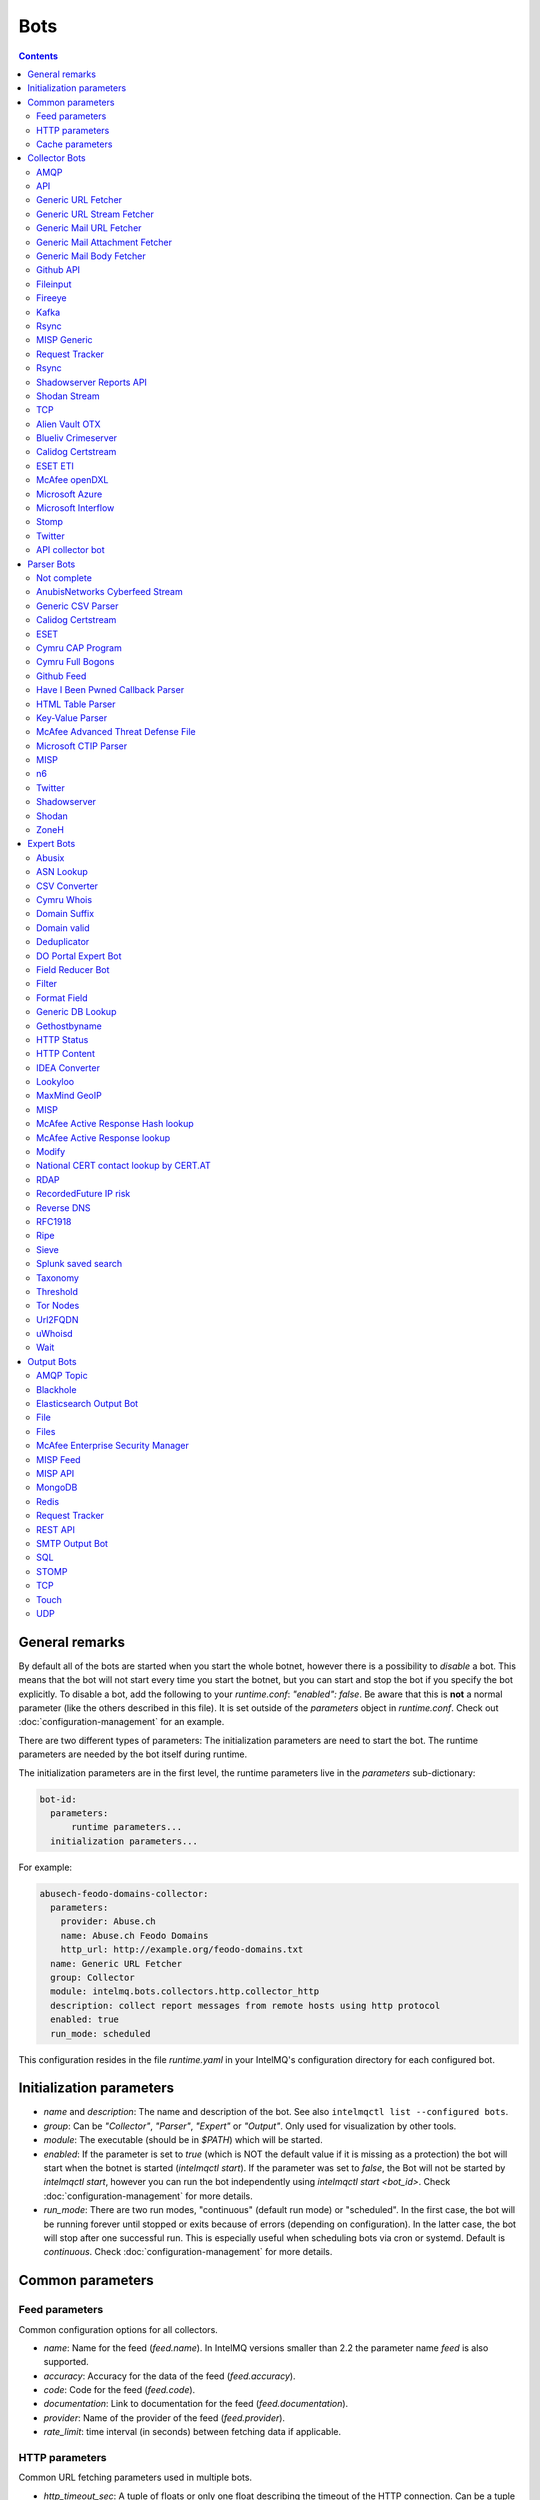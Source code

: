 ####
Bots
####

.. contents::

***************
General remarks
***************

By default all of the bots are started when you start the whole botnet, however there is a possibility to
*disable* a bot. This means that the bot will not start every time you start the botnet, but you can start
and stop the bot if you specify the bot explicitly. To disable a bot, add the following to your
`runtime.conf`: `"enabled": false`. Be aware that this is **not** a normal parameter (like the others
described in this file). It is set outside of the `parameters` object in `runtime.conf`. Check out
:doc:`configuration-management` for an example.

There are two different types of parameters: The initialization parameters are need to start the bot. The runtime parameters are needed by the bot itself during runtime.

The initialization parameters are in the first level, the runtime parameters live in the `parameters` sub-dictionary:

.. code-block:: yaml

    bot-id:
      parameters:
          runtime parameters...
      initialization parameters...

For example:

.. code-block:: yaml

   abusech-feodo-domains-collector:
     parameters:
       provider: Abuse.ch
       name: Abuse.ch Feodo Domains
       http_url: http://example.org/feodo-domains.txt
     name: Generic URL Fetcher
     group: Collector
     module: intelmq.bots.collectors.http.collector_http
     description: collect report messages from remote hosts using http protocol
     enabled: true
     run_mode: scheduled

This configuration resides in the file `runtime.yaml` in your IntelMQ's configuration directory for each configured bot.

*************************
Initialization parameters
*************************

* `name` and `description`: The name and description of the bot. See also ``intelmqctl list --configured bots``.
* `group`: Can be `"Collector"`, `"Parser"`, `"Expert"` or `"Output"`. Only used for visualization by other tools.
* `module`: The executable (should be in `$PATH`) which will be started.
* `enabled`: If the parameter is set to `true` (which is NOT the default value if it is missing as a protection) the bot will start when the botnet is started (`intelmqctl start`). If the parameter was set to `false`, the Bot will not be started by `intelmqctl start`, however you can run the bot independently using `intelmqctl start <bot_id>`. Check :doc:`configuration-management` for more details.
* `run_mode`: There are two run modes, "continuous" (default run mode) or "scheduled". In the first case, the bot will be running forever until stopped or exits because of errors (depending on configuration). In the latter case, the bot will stop after one successful run. This is especially useful when scheduling bots via cron or systemd. Default is `continuous`. Check :doc:`configuration-management` for more details.

.. _common-parameters:

*************************
Common parameters
*************************

Feed parameters
^^^^^^^^^^^^^^^

Common configuration options for all collectors.

* `name`: Name for the feed (`feed.name`). In IntelMQ versions smaller than 2.2 the parameter name `feed` is also supported.
* `accuracy`: Accuracy for the data of the feed (`feed.accuracy`).
* `code`: Code for the feed (`feed.code`).
* `documentation`: Link to documentation for the feed (`feed.documentation`).
* `provider`: Name of the provider of the feed (`feed.provider`).
* `rate_limit`: time interval (in seconds) between fetching data if applicable.

HTTP parameters
^^^^^^^^^^^^^^^

Common URL fetching parameters used in multiple bots.

* `http_timeout_sec`: A tuple of floats or only one float describing the timeout of the HTTP connection. Can be a tuple of two floats (read and connect timeout) or just one float (applies for both timeouts). The default is 30 seconds in default.conf, if not given no timeout is used. See also https://requests.readthedocs.io/en/master/user/advanced/#timeouts
* `http_timeout_max_tries`: An integer depicting how often a connection is retried, when a timeout occurred. Defaults to 3 in default.conf.
* `http_username`: username for basic authentication.
* `http_password`: password for basic authentication.
* `http_proxy`: proxy to use for HTTP
* `https_proxy`: proxy to use for HTTPS
* `http_user_agent`: user agent to use for the request.
* `http_verify_cert`: path to trusted CA bundle or directory, `false` to ignore verifying SSL certificates,  or `true` (default) to verify SSL certificates
* `ssl_client_certificate`: SSL client certificate to use.
* `ssl_ca_certificate`: Optional string of path to trusted CA certificate. Only used by some bots.
* `http_header`: HTTP request headers

Cache parameters
^^^^^^^^^^^^^^^^

Common Redis cache parameters used in multiple bots (mainly lookup experts):

* `redis_cache_host`: Hostname of the Redis database.
* `redis_cache_port`: Port of the Redis database.
* `redis_cache_db`: Database number.
* `redis_cache_ttl`: TTL used for caching.
* `redis_cache_password`: Optional password for the Redis database (default: none).

.. _collector bots:

**************
Collector Bots
**************

Multihreading is disabled for all Collectors, as this would lead to duplicated data.

.. _intelmq.bots.collectors.amqp.collector_amqp:

AMQP
^^^^

Requires the `pika python library <https://pypi.org/project/pika/>`_, minimum version 1.0.0.

**Information**

* `name`: intelmq.bots.collectors.amqp.collector_amqp
* `lookup`: yes
* `public`: yes
* `cache (redis db)`: none
* `description`: collect data from (remote) AMQP servers, for both IntelMQ as well as external data

**Configuration Parameters**

* **Feed parameters** (see above)
* `connection_attempts`: The number of connection attempts to defined server, defaults to 3
* `connection_heartbeat`: Heartbeat to server, in seconds, defaults to 3600
* `connection_host`: Name/IP for the AMQP server, defaults to 127.0.0.1
* `connection_port`: Port for the AMQP server, defaults to 5672
* `connection_vhost`: Virtual host to connect, on an HTTP(S) connection would be http:/IP/<your virtual host>
* `expect_intelmq_message`: Boolean, if the data is from IntelMQ or not. Default: `false`. If true, then the data can be any Report or Event and will be passed to the next bot as is. Otherwise a new report is created with the raw data.
* `password`: Password for authentication on your AMQP server
* `queue_name`: The name of the queue to fetch data from
* `username`: Username for authentication on your AMQP server
* `use_ssl`: Use ssl for the connection, make sure to also set the correct port, usually 5671 (`true`/`false`)

Currently only fetching from a queue is supported can be extended in the future. Messages will be acknowledge at AMQP after it is sent to the pipeline.


.. _intelmq.bots.collectors.api.collector:

API
^^^

**Information**

* `name:` intelmq.bots.collectors.api.collector
* `lookup:` yes
* `public:` yes
* `cache (redis db):` none
* `description:` collect report messages from an HTTP REST API

**Configuration Parameters**

* **Feed parameters** (see above)
* `port`: Optional, integer. Default: 5000. The local port, the API will be available at.

The API is available at `/intelmq/push`.
The `tornado` library is required.


.. _intelmq.bots.collectors.http.collector_http:

Generic URL Fetcher
^^^^^^^^^^^^^^^^^^^

**Information**

* `name:` intelmq.bots.collectors.http.collector_http
* `lookup:` yes
* `public:` yes
* `cache (redis db):` none
* `description:` collect report messages from remote hosts using HTTP protocol

**Configuration Parameters**

* **Feed parameters** (see above)
* **HTTP parameters** (see above)
* `extract_files`: Optional, boolean or list of strings. If it is true, the retrieved (compressed) file or archived will be uncompressed/unpacked and the files are extracted. If the parameter is a list for strings, only the files matching the filenames are extracted. Extraction handles gzipped files and both compressed and uncompressed tar-archives as well as zip archives.
* `http_url`: location of information resource (e.g. https://feodotracker.abuse.ch/blocklist/?download=domainblocklist)
* `http_url_formatting`: (`bool|JSON`, default: `false`) If `true`, `{time[format]}` will be replaced by the current time in local timezone formatted by the given format. E.g. if the URL is `http://localhost/{time[%Y]}`, then the resulting URL is `http://localhost/2019` for the year 2019. (Python's `Format Specification Mini-Language <https://docs.python.org/3/library/string.html#formatspec>`_ is used for this.). You may use a `JSON` specifying `time-delta <https://docs.python.org/3/library/datetime.html#datetime.timedelta>`_ parameters to shift the current time accordingly. For example use `{"days": -1}` for the yesterday's date; the URL `http://localhost/{time[%Y-%m-%d]}` will get translated to "http://localhost/2018-12-31" for the 1st Jan of 2019.
* `verify_pgp_signatures`: `bool`, defaults to `false`. If `true`, signature file is downloaded and report file is checked. On error (missing signature, mismatch, ...), the error is logged and the report is not processed. Public key has to be imported in local keyring. This requires the `python-gnupg` library.
* `signature_url`: Location of signature file for downloaded content. For path `http://localhost/data/latest.json` this may be for example `http://localhost/data/latest.asc`.
* `signature_url_formatting`: (`bool|JSON`, default: `false`) The same as `http_url_formatting`, only for the signature file.
* `gpg_keyring`: `string` or `none` (default). If specified, the string represents path to keyring file, otherwise the PGP keyring file for current `intelmq` user is used.

Zipped files are automatically extracted if detected.

For extracted files, every extracted file is sent in its own report. Every report has a field named `extra.file_name` with the file name in the archive the content was extracted from.

**HTTP Response status code checks**

If the HTTP response' status code is not 2xx, this is treated as error.

In Debug logging level, the request's and response's headers and body are logged for further inspection.


.. _intelmq.bots.collectors.http.collector_http_stream:

Generic URL Stream Fetcher
^^^^^^^^^^^^^^^^^^^^^^^^^^

**Information**

* `name:` intelmq.bots.collectors.http.collector_http_stream
* `lookup:` yes
* `public:` yes
* `cache (redis db):` none
* `description:` Opens a streaming connection to the URL and sends the received lines.

**Configuration Parameters**

* **Feed parameters** (see above)
* **HTTP parameters** (see above)
* `strip_lines`: boolean, if single lines should be stripped (removing whitespace from the beginning and the end of the line)

If the stream is interrupted, the connection will be aborted using the timeout parameter.
No error will be logged if the number of consecutive connection fails does not reach the parameter `error_max_retries`. Instead of errors, an INFO message is logged. This is a measurement against too frequent ERROR logging messages. The consecutive connection fails are reset if a data line has been successfully transferred.
If the consecutive connection fails reaches the parameter `error_max_retries`, an exception will be thrown and `rate_limit` applies, if not null.

The parameter `http_timeout_max_tries` is of no use in this collector.


.. _intelmq.bots.collectors.mail.collector_mail_url:

Generic Mail URL Fetcher
^^^^^^^^^^^^^^^^^^^^^^^^

**Information**

* `name:` intelmq.bots.collectors.mail.collector_mail_url
* `lookup:` yes
* `public:` yes
* `cache (redis db):` none
* `description:` collect messages from mailboxes, extract URLs from that messages and download the report messages from the URLs.

**Configuration Parameters**

* **Feed parameters** (see above)
* **HTTP parameters** (see above)
* `mail_host`: FQDN or IP of mail server
* `mail_user`: user account of the email account
* `mail_password`: password associated with the user account
* `mail_port`: IMAP server port, optional (default: 143 without SSL, 993 for SSL)
* `mail_ssl`: whether the mail account uses SSL (default: `true`)
* `folder`: folder in which to look for mails (default: `INBOX`)
* `subject_regex`: regular expression to look for a subject
* `url_regex`: regular expression of the feed URL to search for in the mail body
* `sent_from`: filter messages by sender
* `sent_to`: filter messages by recipient
* `ssl_ca_certificate`: Optional string of path to trusted CA certificate. Applies only to IMAP connections, not HTTP. If the provided certificate is not found, the IMAP connection will fail on handshake. By default, no certificate is used.

The resulting reports contains the following special fields:

* `feed.url`: The URL the data was downloaded from
* `extra.email_date`: The content of the email's `Date` header
* `extra.email_subject`: The subject of the email
* `extra.email_from`: The email's from address
* `extra.email_message_id`: The email's message ID
* `extra.file_name`: The file name of the downloaded file (extracted from the HTTP Response Headers if possible).

**Chunking**

For line-based inputs the bot can split up large reports into smaller chunks.

This is particularly important for setups that use Redis as a message queue
which has a per-message size limitation of 512 MB.

To configure chunking, set `chunk_size` to a value in bytes.
`chunk_replicate_header` determines whether the header line should be repeated
for each chunk that is passed on to a parser bot.

Specifically, to configure a large file input to work around Redis' size
limitation set `chunk_size` to something like `384000000`, i.e., ~384 MB.


.. _intelmq.bots.collectors.mail.collector_mail_attach:

Generic Mail Attachment Fetcher
^^^^^^^^^^^^^^^^^^^^^^^^^^^^^^^

**Information**

* `name:` intelmq.bots.collectors.mail.collector_mail_attach
* `lookup:` yes
* `public:` yes
* `cache (redis db):` none
* `description:` collect messages from mailboxes, download the report messages from the attachments.

**Configuration Parameters**

* **Feed parameters** (see above)
* `extract_files`: Optional, boolean or list of strings. See documentation of the Generic URL Fetcher for more details.
* `mail_host`: FQDN or IP of mail server
* `mail_user`: user account of the email account
* `mail_password`: password associated with the user account
* `mail_port`: IMAP server port, optional (default: 143 without SSL, 993 for SSL)
* `mail_ssl`: whether the mail account uses SSL (default: `true`)
* `folder`: folder in which to look for mails (default: `INBOX`)
* `subject_regex`: regular expression to look for a subject
* `attach_regex`: regular expression of the name of the attachment
* `attach_unzip`: whether to unzip the attachment. Only extracts the first file. Deprecated, use `extract_files` instead.
* `sent_from`: filter messages by sender
* `sent_to`: filter messages by recipient
* `ssl_ca_certificate`: Optional string of path to trusted CA certificate. Applies only to IMAP connections, not HTTP. If the provided certificate is not found, the IMAP connection will fail on handshake. By default, no certificate is used.

The resulting reports contains the following special fields:
* `extra.email_date`: The content of the email's `Date` header
* `extra.email_subject`: The subject of the email
* `extra.email_from`: The email's from address
* `extra.email_message_id`: The email's message ID
* `extra.file_name`: The file name of the attachment or the file name in the attached archive if attachment is to uncompress.


.. _intelmq.bots.collectors.mail.collector_mail_body:

Generic Mail Body Fetcher
^^^^^^^^^^^^^^^^^^^^^^^^^

**Information**

* `name:` intelmq.bots.collectors.mail.collector_mail_body
* `lookup:` yes
* `public:` yes
* `cache (redis db):` none
* `description:` collect messages from mailboxes, forwards the bodies as reports. Each non-empty body with the matching content type is sent as individual report.

**Configuration Parameters**

* **Feed parameters** (see above)
* `mail_host`: FQDN or IP of mail server
* `mail_user`: user account of the email account
* `mail_password`: password associated with the user account
* `mail_port`: IMAP server port, optional (default: 143 without SSL, 993 for SSL)
* `mail_ssl`: whether the mail account uses SSL (default: `true`)
* `folder`: folder in which to look for mails (default: `INBOX`)
* `subject_regex`: regular expression to look for a subject
* `sent_from`: filter messages by sender
* `sent_to`: filter messages by recipient
* `ssl_ca_certificate`: Optional string of path to trusted CA certificate. Applies only to IMAP connections, not HTTP. If the provided certificate is not found, the IMAP connection will fail on handshake. By default, no certificate is used.
* `content_types`: Which bodies to use based on the content_type. Default: `true`/`['html', 'plain']` for all:
  - string with comma separated values, e.g. `['html', 'plain']`
  - `true`, `false`, `null`: Same as default value
  - `string`, e.g. `'plain'`

The resulting reports contains the following special fields:
* `extra.email_date`: The content of the email's `Date` header
* `extra.email_subject`: The subject of the email
* `extra.email_from`: The email's from address
* `extra.email_message_id`: The email's message ID


.. _intelmq.bots.collectors.github_api.collector_github_contents_api:

Github API
^^^^^^^^^^

**Information**

* `name:` intelmq.bots.collectors.github_api.collector_github_contents_api
* `lookup:` yes
* `public:` yes
* `cache (redis db):` none
* `description:` Collects files matched by regular expression from GitHub repository via the GitHub API.
  Optionally with GitHub credentials, which are used as the Basic HTTP authentication.

**Configuration Parameters**

* **Feed parameters** (see above)
* `basic_auth_username:` GitHub account username (optional)
* `basic_auth_password:` GitHub account password (optional)
* `repository:` GitHub target repository (`<USER>/<REPOSITORY>`)
* `regex:` Valid regular expression of target files within the repository (defaults to `.*.json`)
* `extra_fields:` Comma-separated list of extra fields from `GitHub contents API <https://developer.github.com/v3/repos/contents/>`_.

**Workflow**

The optional authentication parameters provide a high limit of the GitHub API requests.
With the git hub user authentication, the requests are rate limited to 5000 per hour, otherwise to 60 requests per hour.

The collector recursively searches for `regex`-defined files in the provided `repository`.
Additionally it adds extra file metadata defined by the `extra_fields`.

The bot always sets the url, from which downloaded the file, as `feed.url`.


.. _intelmq.bots.collectors.file.collector_file:

Fileinput
^^^^^^^^^

**Information**

* `name:` intelmq.bots.collectors.file.collector_file
* `lookup:` yes
* `public:` yes
* `cache (redis db):` none
* `description:` This bot is capable of reading files from the local file-system.
  This is handy for testing purposes, or when you need to react to spontaneous
  events. In combination with the Generic CSV Parser this should work great.

**Configuration Parameters**

* **Feed parameters** (see above)
* `path`: path to file
* `postfix`: The postfix (file ending) of the files to look for. For example `.csv`.
* `delete_file`: whether to delete the file after reading (default: `false`)

The resulting reports contains the following special fields:

* `feed.url`: The URI using the `file://` scheme and localhost, with the full path to the processed file.
* `extra.file_name`: The file name (without path) of the processed file.

**Chunking**

Additionally, for line-based inputs the bot can split up large reports into
smaller chunks.

This is particularly important for setups that use Redis as a message queue
which has a per-message size limitation of 512 MB.

To configure chunking, set `chunk_size` to a value in bytes.
`chunk_replicate_header` determines whether the header line should be repeated
for each chunk that is passed on to a parser bot.

Specifically, to configure a large file input to work around Redis' size
limitation set `chunk_size` to something like `384000`, i.e., ~384 MB.

**Workflow**

The bot loops over all files in `path` and tests if their file name matches
*postfix, e.g. `*.csv`. If yes, the file will be read and inserted into the
queue.

If `delete_file` is set, the file will be deleted after processing. If deletion
is not possible, the bot will stop.

To prevent data loss, the bot also stops when no `postfix` is set and
`delete_file` was set. This cannot be overridden.

The bot always sets the file name as feed.url


.. _intelmq.bots.collectors.fireeye.collector_fireeye:

Fireeye
^^^^^^^

**Information**

* `name:` `intelmq.bots.collectors.fireeye.collector_fireeye`
* `lookup:` yes
* `public:` no
* `cache (redis db):` none
* `description:` This bot is capable of collecting hashes and URLs from a Fireeye MAS appliance.

The Python library `xmltodict` is required to run this bot.

**Configuration Parameters**

* **Feed parameters** (see above)
* `dns_name`: DNS name of the target appliance.
* `request_duration`: Length of the query in past eg. collect alerts from last 24hours/48hours.
* `http_username`: Password for authentication.
* `http_password`: Username for authentication.

**Workflow**

The bot collects all alerts which occurred during specified duration. After this we
make a second call and check if there is additional information like domains and hashes available.
After collecting the openioc data we send this information to the Fireeye parser.


.. _intelmq.bots.collectors.kafka.collector:

Kafka
^^^^^

Requires the `kafka python library <https://pypi.org/project/kafka/>`_.

**Information**

* `name:` intelmq.bots.collectors.kafka.collector

**Configuration parameters**

* `topic:` the kafka topic the collector should get messages from
* `bootstrap_servers:` the kafka server(s) the collector should connect to. Defaults to `localhost:9092`
* `ssl_check_hostname`: `false` to ignore verifying SSL certificates, or `true` (default) to verify SSL certificates
* `ssl_client_certificate`: SSL client certificate to use.
* `ssl_ca_certificate`: Optional string of path to trusted CA certificate. Only used by some bots.


.. _intelmq.bots.collectors.rsync.collector_rsync:

Rsync
^^^^^

Requires the rsync executable

**Information**

* `name:` intelmq.bots.collectors.rsync.collector_rsync
* `lookup:` yes
* `public:` yes
* `cache (redis db):` none
* `description:` Bot download file by rsync and then load data from downloaded file. Downloaded file is located in `var/lib/bots/rsync_collector.`

**Configuration Parameters**

* **Feed parameters** (see above)
* `file`: Name of downloaded file.
* `rsync_path`: Path to file. It can be "/home/username/directory" or "username@remote_host:/home/username/directory"
* `temp_directory`: Path of a temporary state directory to use for rsync'd files. Optional. Default: `/opt/intelmq/var/run/rsync_collector/`.


.. _intelmq.bots.collectors.misp.collector:

MISP Generic
^^^^^^^^^^^^

**Information**

* `name:` intelmq.bots.collectors.misp.collector
* `lookup:` yes
* `public:` yes
* `cache (redis db):` none
* `description:` collect messages from `MISP <https://github.com/MISP>`_, a malware information sharing platform server.

**Configuration Parameters**

* **Feed parameters** (see above)
* `misp_url`: URL of MISP server (with trailing '/')
* `misp_key`: MISP Authkey
* `misp_tag_to_process`: MISP tag for events to be processed
* `misp_tag_processed`: MISP tag for processed events, optional

Generic parameters used in this bot:
* `http_verify_cert`: Verify the TLS certificate of the server, boolean (default: `true`)

**Workflow**
This collector will search for events on a MISP server that have a
`to_process` tag attached to them (see the `misp_tag_to_process` parameter)
and collect them for processing by IntelMQ. Once the MISP event has been
processed the `to_process` tag is removed from the MISP event and a
`processed` tag is then attached (see the `misp_tag_processed` parameter).

**NB.** The MISP tags must be configured to be 'exportable' otherwise they will
not be retrieved by the collector.


.. _intelmq.bots.collectors.rt.collector_rt:

Request Tracker
^^^^^^^^^^^^^^^

**Information**

* `name:` intelmq.bots.collectors.rt.collector_rt
* `lookup:` yes
* `public:` yes
* `cache (redis db):` none
* `description:` Request Tracker Collector fetches attachments from an RTIR instance.

You need the rt-library >= 1.9 from nic.cz, available via `pypi <https://pypi.org/project/rt/>`_: `pip3 install rt`

This rt bot will connect to RT and inspect the given `search_queue` for tickets matching all criteria in `search_*`,
Any matches will be inspected. For each match, all (RT-) attachments of the matching RT tickets are iterated over and within this loop, the first matching filename in the attachment is processed.
If none of the filename matches apply, the contents of the first (RT-) "history" item is matched against the regular expression for the URL (`url_regex`).

**Configuration Parameters**

* **Feed parameters** (see above)
* **HTTP parameters** (see above)
* `extract_attachment`: Optional, boolean or list of strings. See documentation of the Generic URL Fetcher parameter `extract_files` for more details.
* `extract_download`: Optional, boolean or list of strings. See documentation of the Generic URL Fetcher parameter `extract_files` for more details.
* `uri`: URL of the REST interface of the RT
* `user`: RT username
* `password`: RT password
* `search_not_older_than`: Absolute time (use ISO format) or relative time, e.g. `3 days`.
* `search_owner`: owner of the ticket to search for (default: `nobody`)
* `search_queue`: queue of the ticket to search for (default: `Incident Reports`)
* `search_status`: status of the ticket to search for (default: `new`)
* `search_subject_like`: part of the subject of the ticket to search for (default: `Report`)
* `set_status`: status to set the ticket to after processing (default: `open`). `false` or `null` to not set a different status.
* `take_ticket`: whether to take the ticket (default: `true`)
* `url_regex`: regular expression of an URL to search for in the ticket
* `attachment_regex`: regular expression of an attachment in the ticket
* `unzip_attachment`: whether to unzip a found attachment. Only the first file in the archive is used. Deprecated in favor of `extract_attachment`.

The parameter `http_timeout_max_tries` is of no use in this collector.

The resulting reports contains the following special fields:

* `rtir_id`: The ticket ID
* `extra.email_subject` and `extra.ticket_subject`: The subject of the ticket
* `extra.email_from` and `extra.ticket_requestors`: Comma separated list of requestor's email addresses.
* `extra.ticket_owner`: The ticket's owner name
* `extra.ticket_status`: The ticket's status
* `extra.ticket_queue`: The ticket's queue
* `extra.file_name`: The name of the extracted file, the name of the downloaded file or the attachments' filename without `.gz` postfix.
* `time.observation`: The creation time of the ticket or attachment.

**Search**

The parameters prefixed with `search_` allow configuring the ticket search.

Empty strings and `null` as value for search parameters are ignored.

**File downloads**

Attachments can be optionally unzipped, remote files are downloaded with the `http_*` settings applied.

If `url_regex` or `attachment_regex` are empty strings, false or null, they are ignored.

**Ticket processing**

Optionally, the RT bot can "take" RT tickets (i.e. the `user` is assigned this ticket now) and/or the status can be changed (leave `set_status` empty in case you don't want to change the status). Please note however that you **MUST** do one of the following: either "take" the ticket  or set the status (`set_status`). Otherwise, the search will find the ticket every time and we will have generated an endless loop.

In case a resource needs to be fetched and this resource is permanently not available (status code is 4xx), the ticket status will be set according to the configuration to avoid processing the ticket over and over.
For temporary failures the status is not modified, instead the ticket will be skipped in this run.

**Time search**

To find only tickets newer than a given absolute or relative time, you can use the `search_not_older_than` parameter. Absolute time specification can be anything parseable by dateutil, best use a ISO format.

Relative must be in this format: `[number] [timespan]s`, e.g. `3 days`. `timespan` can be hour, day, week, month, year. Trailing 's' is supported for all timespans. Relative times are subtracted from the current time directly before the search is performed.


.. _intelmq.bots.collectors.rsync.collector_rsync:

Rsync
^^^^^

**Information**


* `name:` intelmq.bots.collectors.rsync.collector_rsync
* `lookup:` yes
* `public:` yes
* `cache (redis db):` none
* `description:` Syncs a file via rsync and reads the file.

**Configuration Parameters**

* **Feed parameters** (see above)
* `file`: The filename to process, combine with `rsync_path`.
* `temp_directory`: The temporary directory for rsync, by default `$VAR_STATE_PATH/rsync_collector`. `$VAR_STATE_PATH` is `/var/run/intelmq/` or `/opt/intelmq/var/run/`.
* `rsync_path`: The path of the file to process


.. _intelmq.bots.collectors.shadowserver.collector_reports_api:

Shadowserver Reports API
^^^^^^^^^^^^^^^^^^^^^^^^

The Cache is required to memorize which files have already been processed (TTL needs to be high enough to cover the oldest files available!).

**Information**

* `name`: `intelmq.bots.collectors.shadowserver.collector_reports_api`
* `description`: Connects to the `Shadowserver API <https://www.shadowserver.org/what-we-do/network-reporting/api-documentation/>`_, requests a list of all the reports for a specific country and processes the ones that are new.

**Configuration Parameters**

* `country`: The country you want to download the reports for
* `apikey`: Your Shadowserver API key
* `secret`: Your Shadowserver API secret
* `types`: A list of strings or a string of comma-separated values with the names of report types you want to process. If you leave this empty, all the available reports will be downloaded and processed (i.e. 'scan', 'drones', 'intel', 'sandbox_connection', 'sinkhole_combined'). The possible report types are equivalent to the file names given in the section :ref:`Supported Reports <shadowserver-supported-reports>` of the Shadowserver parser.
* **Cache parameters** (see in section :ref:`common-parameters`, the default TTL is set to 10 days)

The resulting reports contain the following special field:

* `extra.file_name`: The name of the downloaded file, with fixed filename extension. The API returns file names with the extension `.csv`, although the files are JSON, not CSV. Therefore, for clarity and better error detection in the parser, the file name in `extra.file_name` uses `.json` as extension.


.. _intelmq.bots.collectors.shodan.collector_stream:

Shodan Stream
^^^^^^^^^^^^^

Requires the shodan library to be installed:
 * https://github.com/achillean/shodan-python/
 * https://pypi.org/project/shodan/

**Information**

* `name:` intelmq.bots.collectors.shodan.collector_stream
* `lookup:` yes
* `public:` yes
* `cache (redis db):` none
* `description:` Queries the Shodan Streaming API

**Configuration Parameters**

* **Feed parameters** (see above)
* **HTTP parameters** (see above). Only the proxy is used (requires `shodan-python > 1.8.1`). Certificate is always verified.
* `countries`: A list of countries to query for. If it is a string, it will be spit by `,`.

If the stream is interrupted, the connection will be aborted using the timeout parameter.
No error will be logged if the number of consecutive connection fails does not reach the parameter `error_max_retries`. Instead of errors, an INFO message is logged. This is a measurement against too frequent ERROR logging messages. The consecutive connection fails are reset if a data line has been successfully transferred.
If the consecutive connection fails reaches the parameter `error_max_retries`, an exception will be thrown and `rate_limit` applies, if not null.


.. _intelmq.bots.collectors.tcp.collector:

TCP
^^^

**Information**

* `name:` intelmq.bots.collectors.tcp.collector
* `lookup:` no
* `public:` yes
* `cache (redis db):` none
* `description:` TCP is the bot responsible to receive events on a TCP port (ex: from TCP Output of another IntelMQ instance). Might not be working on Python3.4.6.

**Configuration Parameters**

* `ip`: IP of destination server
* `port`: port of destination server

**Response**

TCP collector just sends an "Ok" message after every received message, this should not pose a problem for an arbitrary input.
If you intend to link two IntelMQ instance via TCP, have a look at the TCP output bot documentation.


.. _intelmq.bots.collectors.alienvault_otx.collector:

Alien Vault OTX
^^^^^^^^^^^^^^^

**Information**

* `name:` intelmq.bots.collectors.alienvault_otx.collector
* `lookup:` yes
* `public:` yes
* `cache (redis db):` none
* `description:` collect report messages from Alien Vault OTX API

**Requirements**


Install the library from GitHub, as there is no package in PyPi:

.. code-block:: bash

   pip3 install -r intelmq/bots/collectors/alienvault_otx/REQUIREMENTS.txt

**Configuration Parameters**

* **Feed parameters** (see above)
* `api_key`: API Key
* `modified_pulses_only`: get only modified pulses instead of all, set to it to true or false, default false
* `interval`: if "modified_pulses_only" is set, define the time in hours (integer value) to get modified pulse since then, default 24 hours


.. _intelmq.bots.collectors.blueliv.collector_crimeserver:

Blueliv Crimeserver
^^^^^^^^^^^^^^^^^^^

**Information**

* `name:` intelmq.bots.collectors.blueliv.collector_crimeserver
* `lookup:` yes
* `public:` no
* `cache (redis db):` none
* `description:` collect report messages from Blueliv API

For more information visit https://github.com/Blueliv/api-python-sdk

**Requirements**


Install the required library:

.. code-block:: bash

   pip3 install -r intelmq/bots/collectors/blueliv/REQUIREMENTS.txt

**Configuration Parameters**

* **Feed parameters** (see above)
* `api_key`: location of information resource, see https://map.blueliv.com/?redirect=get-started#signup
* `api_url`: The optional API endpoint, by default `https://freeapi.blueliv.com`.


.. _intelmq.bots.collectors.calidog.collector_certstream:

Calidog Certstream
^^^^^^^^^^^^^^^^^^

A Bot to collect data from the Certificate Transparency Log (CTL)
This bot works based on certstream library (https://github.com/CaliDog/certstream-python)

**Information**

* `name:` intelmq.bots.collectors.calidog.collector_certstream
* `lookup:` yes
* `public:` no
* `cache (redis db):` none
* `description:` collect data from Certificate Transparency Log

**Configuration Parameters**

* **Feed parameters** (see above)


.. _intelmq.bots.collectors.eset.collector:

ESET ETI
^^^^^^^^

**Information**

* `name:` intelmq.bots.collectors.eset.collector
* `lookup:` yes
* `public:` no
* `cache (redis db):` none
* `description:` collect data from ESET ETI TAXII server

For more information visit https://www.eset.com/int/business/services/threat-intelligence/

**Requirements**


Install the required `cabby` library:

.. code-block:: bash

   pip3 install -r intelmq/bots/collectors/eset/REQUIREMENTS.txt

**Configuration Parameters**

* **Feed parameters** (see above)
* `username`: Your username
* `password`: Your password
* `endpoint`: `eti.eset.com`
* `time_delta`: The time span to look back, in seconds. Default `3600`.
* `collection`: The collection to fetch.


.. _intelmq.bots.collectors.opendxl.collector:

McAfee openDXL
^^^^^^^^^^^^^^

**Information**

* `name:` intelmq.bots.collectors.opendxl.collector
* `lookup:` yes
* `public:` no
* `cache (redis db):` none
* `description:` collect messages via openDXL

**Configuration Parameters**

* **Feed parameters** (see above)
* `dxl_config_file`: location of the configuration file containing required information to connect $
* `dxl_topic`: the name of the DXL topic to subscribe


.. _intelmq.bots.collectors.microsoft.collector_azure:

Microsoft Azure
^^^^^^^^^^^^^^^

Iterates over all blobs in all containers in an Azure storage.
The Cache is required to memorize which files have already been processed (TTL needs to be high enough to cover the oldest files available!).

This bot significantly changed in a backwards-incompatible way in IntelMQ Version 2.2.0 to support current versions of the Microsoft Azure Python libraries.

**Information**

* `name`: intelmq.bots.collectors.microsoft.collector_azure
* `lookup`: yes
* `public`: no
* `cache (redis db)`: 5
* `description`: collect blobs from Microsoft Azure using their library

**Configuration Parameters**

* **Cache parameters** (see above)
* **Feed parameters** (see above)
* `connection_string`: connection string as given by Microsoft
* `container_name`: name of the container to connect to


.. _intelmq.bots.collectors.microsoft.collector_interflow:

Microsoft Interflow
^^^^^^^^^^^^^^^^^^^

Iterates over all files available by this API. Make sure to limit the files to be downloaded with the parameters, otherwise you will get a lot of data!
The cache is used to remember which files have already been downloaded. Make sure the TTL is high enough, higher than `not_older_than`.

**Information**

* `name:` intelmq.bots.collectors.microsoft.collector_interflow
* `lookup:` yes
* `public:` no
* `cache (redis db):` 5
* `description:` collect files from Microsoft Interflow using their API

**Configuration Parameters**

* **Feed parameters** (see above)
* `api_key`: API generate in their portal
* `file_match`: an optional regular expression to match file names
* `not_older_than`: an optional relative (minutes) or absolute time (UTC is assumed) expression to determine the oldest time of a file to be downloaded
* `redis_cache_*` and especially `redis_cache_ttl`: Settings for the cache where file names of downloaded files are saved. The cache's TTL must always be bigger than `not_older_than`.

**Additional functionalities**

* Files are automatically ungzipped if the filename ends with `.gz`.

.. _stomp collector bot:


.. _intelmq.bots.collectors.stomp.collector:

Stomp
^^^^^

**Information**

* `name:` intelmq.bots.collectors.stomp.collector
* `lookup:` yes
* `public:` no
* `cache (redis db):` none
* `description:` collect messages from a stomp server

**Requirements**


Install the `stomp.py` library from PyPI:

.. code-block:: bash

   pip3 install -r intelmq/bots/collectors/stomp/REQUIREMENTS.txt

**Configuration Parameters**

* **Feed parameters** (see above)
* `exchange`: exchange point
* `port`: 61614
* `server`: hostname e.g. "n6stream.cert.pl"
* `ssl_ca_certificate`: path to CA file
* `ssl_client_certificate`: path to client cert file
* `ssl_client_certificate_key`: path to client cert key file


.. _intelmq.bots.collectors.twitter.collector_twitter:

Twitter
^^^^^^^

Collects tweets from target_timelines. Up to tweet_count tweets from each user and up to timelimit back in time. The tweet text is sent separately and if allowed, links to pastebin are followed and the text sent in a separate report

**Information**

* `name:` intelmq.bots.collectors.twitter.collector_twitter
* `lookup:` yes
* `public:` yes
* `cache (redis db):` none
* `description:` Collects tweets

**Configuration Parameters**

* **Feed parameters** (see above)
* `target_timelines`: screen_names of twitter accounts to be followed
* `tweet_count`: number of tweets to be taken from each account
* `timelimit`: maximum age of the tweets collected in seconds
* `follow_urls`: list of screen_names for which URLs will be followed
* `exclude_replies`: exclude replies of the followed screen_names
* `include_rts`: whether to include retweets by given screen_name
* `consumer_key`: Twitter API login data
* `consumer_secret`: Twitter API login data
* `access_token_key`: Twitter API login data
* `access_token_secret`: Twitter API login data


.. _intelmq.bots.collectors.api.collector_api:

API collector bot
^^^^^^^^^^^^^^^^^

**Information**

* `name:` intelmq.bots.collectors.api.collector_api
* `lookup:` no
* `public:` no
* `cache (redis db):` none
* `description:` Bot for collecting data using API, you need to post JSON to /intelmq/push endpoint

example usage:

.. code-block:: bash

   curl -X POST http://localhost:5000/intelmq/push -H 'Content-Type: application/json' --data '{"source.ip": "127.0.0.101", "classification.type": "backdoor"}'

**Configuration Parameters**

* **Feed parameters** (see above)
* `port`: 5000


.. _parser bots:

***********
Parser Bots
***********

Not complete
^^^^^^^^^^^^

This list is not complete. Look at ``intelmqctl list bots`` or the list of parsers shown in the manager. But most parsers do not need configuration parameters.

TODO


.. _intelmq.bots.parsers.anubisnetworks.parser:

AnubisNetworks Cyberfeed Stream
^^^^^^^^^^^^^^^^^^^^^^^^^^^^^^^

**Information**

* `name`: `intelmq.bots.parsers.anubisnetworks.parser`
* `lookup`: no
* `public`: yes
* `cache (redis db)`: none
* `description`: parsers data from AnubisNetworks Cyberfeed Stream

**Description**

The feed format changes over time. The parser supports at least data from 2016 and 2020.

Events with the Malware "TestSinkholingLoss" are ignored, as they are for the feed provider's internal purpose only and should not be processed at all.

**Configuration parameters**

* `use_malware_familiy_as_classification_identifier`: default: `true`. Use the `malw.family` field as `classification.type`. If `false`, check if the same as `malw.variant`. If it is the same, it is ignored. Otherwise saved as `extra.malware.family`.


.. _intelmq.bots.parsers.generic.parser_csv:

Generic CSV Parser
^^^^^^^^^^^^^^^^^^

**Information**

* `name`: `intelmq.bots.parsers.generic.parser_csv`
* `lookup`: no
* `public`: yes
* `cache (redis db)`: none
* `description`: Parses CSV data

Lines starting with `'#'` will be ignored. Headers won't be interpreted.

**Configuration parameters**

 * `"columns"`: A list of strings or a string of comma-separated values with field names. The names must match the IntelMQ Data Format field names. Empty column specifications and columns named `"__IGNORE__"` are ignored. E.g.

   .. code-block:: json

      "columns": [
           "",
           "source.fqdn",
           "extra.http_host_header",
           "__IGNORE__"
      ],

   is equivalent to:

   .. code-block:: json

      "columns": ",source.fqdn,extra.http_host_header,"

   The first and the last column are not used in this example.

   It is possible to specify multiple columns using the `|` character. E.g.

   .. code-block::

      "columns": "source.url|source.fqdn|source.ip"

   First, bot will try to parse the value as URL, if it fails, it will try to parse it as FQDN, if that fails, it will try to parse it as IP, if that fails, an error will be raised.
   Some use cases -

   - mixed data set, e.g. URL/FQDN/IP/NETMASK  `"columns": "source.url|source.fqdn|source.ip|source.network"`
   - parse a value and ignore if it fails  `"columns": "source.url|__IGNORE__"`

 * `"column_regex_search"`: Optional. A dictionary mapping field names (as given per the columns parameter) to regular expression. The field is evaluated using `re.search`. Eg. to get the ASN out of `AS1234` use: `{"source.asn": "[0-9]*"}`. Make sure to properly escape any backslashes in your regular expression (See also :issue:`#1579 <1579>`).
 * `"compose_fields"`: Optional, dictionary. Create fields from columns, e.g. with data like this:

   .. code-block:: csv

      # Host,Path
      example.com,/foo/
      example.net,/bar/

   using this compose_fields parameter:

   .. code-block:: json

      {"source.url": "http://{0}{1}"}

   You get:

   .. code-block::

      http://example.com/foo/
      http://example.net/bar/

   in the respective `source.url` fields. The value in the dictionary mapping is formatted whereas the columns are available with their index.
 * `"default_url_protocol"`: For URLs you can give a default protocol which will be pretended to the data.
 * `"delimiter"`: separation character of the CSV, e.g. `","`
 * `"skip_header"`: Boolean, skip the first line of the file, optional. Lines starting with `#` will be skipped additionally, make sure you do not skip more lines than needed!
 * `time_format`: Optional. If `"timestamp"`, `"windows_nt"` or `"epoch_millis"` the time will be converted first. With the default `null` fuzzy time parsing will be used.
 * `"type"`: set the `classification.type` statically, optional
 * `"data_type"`: sets the data of specific type, currently only `"json"` is supported value. An example

   .. code-block:: json

      {
          "columns": [ "source.ip", "source.url", "extra.tags"],
          "data_type": "{\"extra.tags\":\"json\"}"
      }

   It will ensure `extra.tags` is treated as `json`.
 * `"filter_text"`: only process the lines containing or not containing specified text, to be used in conjunction with `filter_type`
 * `"filter_type"`: value can be whitelist or blacklist. If `whitelist`, only lines containing the text in `filter_text` will be processed, if `blacklist`, only lines NOT containing the text will be processed.

   To process ipset format files use

   .. code-block:: json

      {
           "filter_text": "ipset add ",
           "filter_type": "whitelist",
           "columns": [ "__IGNORE__", "__IGNORE__", "__IGNORE__", "source.ip"]
      }

 * `"type_translation"`: If the source does have a field with information for `classification.type`, but it does not correspond to IntelMQ's types,
   you can map them to the correct ones. The `type_translation` field can hold a dictionary, or a string with a JSON dictionary which maps the feed's values to IntelMQ's.
   Example:

   .. code-block:: json

     {"malware_download": "malware-distribution"}

 * `"columns_required"`: A list of true/false for each column. By default, it is true for every column.


.. _intelmq.bots.parsers.calidog.parser_certstream:

Calidog Certstream
^^^^^^^^^^^^^^^^^^

**Information**

* `name:` intelmq.bots.parsers.calidog.parser_certstream
* `lookup:` no
* `public:` yes
* `cache (redis db):` none
* `description:` parsers data from Certificate Transparency Log

**Description**

For each domain in the `leaf_cert.all_domains` object one event with the domain in `source.fqdn` (and `source.ip` as fallback) is produced.
The seen-date is saved in `time.source` and the classification type is `other`.

* **Feed parameters** (see above)


.. _intelmq.bots.parsers.eset.parser:

ESET
^^^^

**Information**

* `name:` intelmq.bots.parsers.eset.parser
* `lookup:` no
* `public:` yes
* `cache (redis db):` none
* `description:` Parses data from ESET ETI TAXII server

**Description**

Supported collections:
* "ei.urls (json)"
* "ei.domains v2 (json)"


.. _intelmq.bots.parsers.cymru.parser_cap_program:

Cymru CAP Program
^^^^^^^^^^^^^^^^^

**Information**

* `name:` intelmq.bots.parsers.cymru.parser_cap_program
* `public:` no
* `cache (redis db):` none
* `description:` Parses data from Cymru's CAP program feed.

**Description**

There are two different feeds available:
 * `infected_$date.txt` ("old")
 * `$certname_$date.txt` ("new")

The new will replace the old at some point in time, currently you need to fetch both. The parser handles both formats.

**Old feed**

As little information on the format is available, the mappings might not be correct in all cases.
Some reports are not implemented at all as there is no data available to check if the parsing is correct at all. If you do get errors like `Report ... not implement` or similar please open an issue and report the (anonymized) example data. Thanks.

The information about the event could be better in many cases but as Cymru does not want to be associated with the report, we can't add comments to the events in the parser, because then the source would be easily identifiable for the recipient.


.. _intelmq.bots.parsers.cymru.parser_full_bogons:

Cymru Full Bogons
^^^^^^^^^^^^^^^^^

http://www.team-cymru.com/bogon-reference.html

**Information**

* `name:` intelmq.bots.parsers.cymru.parser_full_bogons
* `public:` no
* `cache (redis db):` none
* `description:` Parses data from full bogons feed.


.. _intelmq.bots.parsers.github_feed.parser:

Github Feed
^^^^^^^^^^^

**Information**


* `name:` intelmq.bots.parsers.github_feed.parser
* `description:` Parses Feeds available publicly on GitHub (should receive from `github_api` collector)


.. _intelmq.bots.parsers.hibp.parser_callback:

Have I Been Pwned Callback Parser
^^^^^^^^^^^^^^^^^^^^^^^^^^^^^^^^^

**Information**

* `name:` intelmq.bots.parsers.hibp.parser_callback
* `public:` no
* `cache (redis db):` none
* `description:` Parses data from Have I Been Pwned feed.

**Description**

Parsers the data from a Callback of a Have I Been Pwned Enterprise Subscription.

Parses breaches and pastes and creates one event per e-mail address. The e-mail address is stored in `source.account`.
`classification.type` is `leak` and `classification.identifier` is `breach` or `paste`.


.. _intelmq.bots.parsers.html_table.parser:

HTML Table Parser
^^^^^^^^^^^^^^^^^

* `name:` intelmq.bots.parsers.html_table.parser
* `public:` yes
* `cache (redis db):` none
* `description:` Parses tables in HTML documents

**Configuration parameters**

 * `"columns"`: A list of strings or a string of comma-separated values with field names. The names must match the IntelMQ Data Format field names. Empty column specifications and columns named `"__IGNORE__"` are ignored. E.g.

   .. code-block:: json

      "columns": [
           "",
           "source.fqdn",
           "extra.http_host_header",
           "__IGNORE__"
      ],

   is equivalent to:

   .. code-block:: json

      "columns": ",source.fqdn,extra.http_host_header,"

   The first and the last column are not used in this example.
   It is possible to specify multiple columns using the `|` character. E.g.

   .. code-block:: json

      "columns": "source.url|source.fqdn|source.ip"

   First, bot will try to parse the value as URL, if it fails, it will try to parse it as FQDN, if that fails, it will try to parse it as IP, if that fails, an error will be raised.
   Some use cases -

   - mixed data set, e.g. URL/FQDN/IP/NETMASK  `"columns": "source.url|source.fqdn|source.ip|source.network"`
   - parse a value and ignore if it fails  `"columns": "source.url|__IGNORE__"`

 * `"ignore_values"`:  A list of strings or a string of comma-separated values which will not considered while assigning to the corresponding fields given in `columns`. E.g.

   .. code-block:: json

      "ignore_values": [
           "",
           "unknown",
           "Not listed",
       ],

   is equivalent to:

   .. code-block:: json

      "ignore_values": ",unknown,Not listed,"

   The following configuration will lead to assigning all values to malware.name and extra.SBL except `unknown` and `Not listed` respectively.

   .. code-block:: json

      "columns": [
           "source.url",
           "malware.name",
           "extra.SBL",
      ],
      "ignore_values": [
           "",
           "unknown",
           "Not listed",
      ],

   Parameters **columns and ignore_values must have same length**
 * `"attribute_name"`: Filtering table with table attributes, to be used in conjunction with `attribute_value`, optional. E.g. `class`, `id`, `style`.
 * `"attribute_value"`: String.
   To filter all tables with attribute `class='details'` use

   .. code-block:: json

      "attribute_name": "class",
      "attribute_value": "details"

 * `"table_index"`: Index of the table if multiple tables present. If `attribute_name` and `attribute_value` given, index according to tables remaining after filtering with table attribute. Default: `0`.
 * `"split_column"`: Padded column to be split to get values, to be used in conjunction with `split_separator` and `split_index`, optional.
 * `"split_separator"`: Delimiter string for padded column.
 * `"split_index"`: Index of unpadded string in returned list from splitting `split_column` with `split_separator` as delimiter string. Default: `0`.
    E.g.

   .. code-block:: json

      "split_column": "source.fqdn",
      "split_separator": " ",
      "split_index": 1,

   With above configuration, column corresponding to `source.fqdn` with value `[D] lingvaworld.ru` will be assigned as `"source.fqdn": "lingvaworld.ru"`.
 * `"skip_table_head"`: Boolean, skip the first row of the table, optional. Default: `true`.
 * `"default_url_protocol"`: For URLs you can give a default protocol which will be pretended to the data. Default: `"http://"`.
 * `"time_format"`: Optional. If `"timestamp"`, `"windows_nt"` or `"epoch_millis"` the time will be converted first. With the default `null` fuzzy time parsing will be used.
 * `"type"`: set the `classification.type` statically, optional
 * `"html_parser"`: The HTML parser to use, by default "html.parser", can also be e.g. "lxml", have a look at https://www.crummy.com/software/BeautifulSoup/bs4/doc/


.. _intelmq.bots.parsers.key_value.parser:

Key-Value Parser
^^^^^^^^^^^^^^^^

**Information**

* `name:` intelmq.bots.parsers.key_value.parser
* `lookup:` no
* `public:` no
* `cache (redis db):` none
* `description:` Parses text lines in key=value format, for example FortiGate firewall logs.

**Configuration Parameters**

* `pair_separator`: String separating key=value pairs, default `" "` (space).
* `kv_separator`: String separating key and value, default `=`.
* `keys`: Array of string->string, names of keys to propagate mapped to IntelMQ event fields. Example:

  .. code-block:: json

     "keys": {
         "srcip": "source.ip",
         "dstip": "destination.ip"
     }

  The value mapped to `time.source` is parsed. If the value is numeric, it is interpreted. Otherwise, or if it fails, it is parsed fuzzy with dateutil.
  If the value cannot be parsed, a warning is logged per line.
* `strip_quotes`: Boolean, remove opening and closing quotes from values, default true.

**Parsing limitations**

The input must not have (quoted) occurrences of the separator in the values. For example, this is not parsable (with space as separator):

.. code-block::

   key="long value" key2="other value"

In firewall logs like FortiGate, this does not occur. These logs usually look like:

.. code-block::

   srcip=192.0.2.1 srcmac="00:00:5e:00:17:17"


.. _intelmq.bots.parsers.mcafee.parser_atd:

McAfee Advanced Threat Defense File
^^^^^^^^^^^^^^^^^^^^^^^^^^^^^^^^^^^

**Information**

* `name:` intelmq.bots.parsers.mcafee.parser_atd
* `lookup:` yes
* `public:` no
* `cache (redis db):` none
* `description:` Parse IoCs from McAfee Advanced Threat Defense reports (hash, IP, URL)

**Configuration Parameters**

* **Feed parameters** (see above)
* `verdict_severity`: min report severity to parse


.. _intelmq.bots.parsers.microsoft.parser_ctip:

Microsoft CTIP Parser
^^^^^^^^^^^^^^^^^^^^^

* `name`: `intelmq.bots.parsers.microsoft.parser_ctip`
* `public`: no
* `cache (redis db)`: none
* `description`: Parses data from the Microsoft CTIP Feed

**Description**

Can parse the JSON format provided by the Interflow interface (lists of dictionaries) as well as the format provided by the Azure interface (one dictionary per line).
The provided data differs between the two formats/providers.

The parser is capable of parsing both feeds:
- `ctip-c2`
- `ctip-infected-summary`
The feeds only differ by a few fields, not in the format.

The feeds contain a field called `Payload` which is nearly always a base64 encoded JSON structure.
If decoding works, the contained fields are saved as `extra.payload.*`, otherwise the field is saved as `extra.payload.text`.


.. _intelmq.bots.parsers.misp.parser:

MISP
^^^^
* `name:` intelmq.bots.parsers.misp.parser
* `public:` no
* `cache (redis db):` none
* `description:` Parses MISP events

**Description**

MISP events collected by the MISPCollectorBot are passed to this parser
for processing. Supported MISP event categories and attribute types are
defined in the `SUPPORTED_MISP_CATEGORIES` and `MISP_TYPE_MAPPING` class
constants.


.. _intelmq.bots.parsers.n6.parser_n6stomp:

n6
^^

**Information**

* `name`: `intelmq.bots.parsers.n6.parser_n6stomp`
* `public`: no
* `cache (redis db)`: none
* `description`: Convert n6 data into IntelMQ format.

**Configuration Parameters**
None

**Description**

Test messages are ignored, this is logged with debug logging level.
Also contains a mapping for the classification (results in taxonomy, type and identifier).
The `name` field is normally used as `malware.name`, if that fails due to disallowed characters, these characters are removed and the original value is saved as `event_description.text`. This can happen for names like `"further iocs: text with invalid ’ char"`.

If an n6 message contains multiple IP addresses, multiple events are generated, resulting in events only differing in the address information.


.. _intelmq.bots.parsers.twitter.parser:

Twitter
^^^^^^^

**Information**

* `name:` intelmq.bots.parsers.twitter.parser
* `public:` no
* `cache (redis db):` none
* `description:` Extracts URLs from text, fuzzy, aimed at parsing tweets

**Configuration Parameters**

* `domain_whitelist`: domains to be filtered out
* `substitutions`: semicolon delimited list of even length of pairs of substitutions (for example: '[.];.;,;.' substitutes '[.]' for '.' and ',' for '.')
* `classification_type`: string with a valid classification type as defined in data format
* `default_scheme`: Default scheme for URLs if not given. See also the next section.

**Default scheme**

The dependency `url-normalize` changed it's behavior in version 1.4.0 from using `http://` as default scheme to `https://`. Version 1.4.1 added the possibility to specify it. Thus you can only use the `default_scheme` parameter with a current version of this library >= 1.4.1, with 1.4.0 you will always get `https://` as default scheme and for older versions < 1.4.0 `http://` is used.

This does not affect URLs which already include the scheme.


.. _intelmq.bots.parsers.shadowserver.parser:
.. _intelmq.bots.parsers.shadowserver.parser_json:

Shadowserver
^^^^^^^^^^^^

There are two Shadowserver parsers, one for data in ``CSV`` format (``intelmq.bots.parsers.shadowserver.parser``) and one for data in ``JSON`` format (``intelmq.bots.parsers.shadowserver.parser_json``).
The latter was added in IntelMQ 2.3 and is meant to be used together with the Shadowserver API collector.

**Information**

* `name:` `intelmq.bots.parsers.shadowserver.parser` (for CSV data) or `intelmq.bots.parsers.shadowserver.parser_json` (for JSON data)
* `public:` yes
* `description:` Parses different reports from Shadowserver.

**Configuration Parameters**

 * `feedname`: Optional, the Name of the feed, see list below for possible values.
 * `overwrite`: If an existing `feed.name` should be overwritten.

**How this bot works?**

There are two possibilities for the bot to determine which feed the data belongs to in order to determine the correct mapping of the columns:

**Automatic feed detection**

Since IntelMQ version 2.1 the parser can detect the feed based on metadata provided by the collector.

When processing a report, this bot takes `extra.file_name` from the report and
looks in `config.py` how the report should be parsed.

If this lookup is not possible, and the feed name is not given as parameter, the feed cannot be parsed.

The field `extra.file_name` has the following structure:
`%Y-%m-%d-${report_name}[-suffix].csv` where suffix can be something like `country-geo`. For example, some possible filenames are `2019-01-01-scan_http-country-geo.csv` or `2019-01-01-scan_tftp.csv`. The important part is `${report_name}`, between the date and the suffix.
Since version 2.1.2 the date in the filename is optional, so filenames like `scan_tftp.csv` are also detected.

**Fixed feed name**

If the method above is not possible and for upgraded instances, the feed can be set with the `feedname` parameter.
Feed-names are derived from the subjects of the Shadowserver E-Mails.
A list of possible feeds can be found in the table below in the column "feed name".

.. _shadowserver-supported-reports:

**Supported reports**

These are the supported feed name and their corresponding file name for automatic detection:

  =======================================   =========================
   feed name                                 file name
  =======================================   =========================
   Accessible-ADB                            `scan_adb`
   Accessible-AFP                            `scan_afp`
   Accessible-ARD                            `scan_ard`
   Accessible-Cisco-Smart-Install            `cisco_smart_install`
   Accessible-CoAP                           `scan_coap`
   Accessible-CWMP                           `scan_cwmp`
   Accessible-MS-RDPEUDP                     `scan_msrdpeudp`
   Accessible-FTP                            `scan_ftp`
   Accessible-Hadoop                         `scan_hadoop`
   Accessible-HTTP                           `scan_http`
   Accessible-Radmin                         `scan_radmin`
   Accessible-RDP                            `scan_rdp`
   Accessible-Rsync                          `scan_rsync`
   Accessible-SMB                            `scan_smb`
   Accessible-Telnet                         `scan_telnet`
   Accessible-Ubiquiti-Discovery-Service     `scan_ubiquiti`
   Accessible-VNC                            `scan_vnc`
   Blacklisted-IP (deprecated)               `blacklist`
   Blocklist                                 `blocklist`
   Compromised-Website                       `compromised_website`
   DNS-Open-Resolvers                        `scan_dns`
   Honeypot-Amplification-DDoS-Events        `event4_honeypot_ddos_amp`
   Honeypot-Brute-Force-Events               `event4_honeypot_brute_force`
   Honeypot-Darknet                          `event4_honeypot_darknet`
   HTTP-Scanners                             `hp_http_scan`
   ICS-Scanners                              `hp_ics_scan`
   IP-Spoofer-Events                         `event4_ip_spoofer`
   NTP-Monitor                               `scan_ntpmonitor`
   NTP-Version                               `scan_ntp`
   Open-Chargen                              `scan_chargen`
   Open-DB2-Discovery-Service                `scan_db2`
   Open-Elasticsearch                        `scan_elasticsearch`
   Open-IPMI                                 `scan_ipmi`
   Open-IPP                                  `scan_ipp`
   Open-LDAP                                 `scan_ldap`
   Open-LDAP-TCP                             `scan_ldap_tcp`
   Open-mDNS                                 `scan_mdns`
   Open-Memcached                            `scan_memcached`
   Open-MongoDB                              `scan_mongodb`
   Open-MQTT                                 `scan_mqtt`
   Open-MSSQL                                `scan_mssql`
   Open-NATPMP                               `scan_nat_pmp`
   Open-NetBIOS-Nameservice                  `scan_netbios`
   Open-Netis                                `netis_router`
   Open-Portmapper                           `scan_portmapper`
   Open-QOTD                                 `scan_qotd`
   Open-Redis                                `scan_redis`
   Open-SNMP                                 `scan_snmp`
   Open-SSDP                                 `scan_ssdp`
   Open-TFTP                                 `scan_tftp`
   Open-XDMCP                                `scan_xdmcp`
   Outdated-DNSSEC-Key                       `outdated_dnssec_key`
   Outdated-DNSSEC-Key-IPv6                  `outdated_dnssec_key_v6`
   Sandbox-URL                               `cwsandbox_url`
   Sinkhole-DNS                              `sinkhole_dns`
   Sinkhole-Events                           `event4_sinkhole`
   Sinkhole-HTTP-Events                      `event46_sinkhole_http`
   Spam-URL                                  `spam_url`
   SSL-FREAK-Vulnerable-Servers              `scan_ssl_freak`
   SSL-POODLE-Vulnerable-Servers             `scan_ssl_poodle`
   Vulnerable-ISAKMP                         `scan_isakmp`
   Vulnerable-HTTP                           `scan_http`
  =======================================   =========================

In addition, the following legacy reports are supported:

  ===========================   ===================================================   ========================
   feed name                     successor feed name                                  file name
  ===========================   ===================================================   ========================
   Amplification-DDoS-Victim     Honeypot-Amplification-DDoS-Events                   ``ddos_amplification``
   CAIDA-IP-Spoofer              IP-Spoofer-Events                                    ``caida_ip_spoofer``
   Darknet                       Honeypot-Darknet                                     ``darknet``
   Drone                         Sinkhole-Events                                      ``botnet_drone``
   Drone-Brute-Force             Honeypot-Brute-Force-Events, Sinkhole-HTTP-Events    ``drone_brute_force``
   Microsoft-Sinkhole            Sinkhole-HTTP-Events                                 ``microsoft_sinkhole``
   Sinkhole-HTTP-Drone           Sinkhole-HTTP-Events                                 ``sinkhole_http_drone``
   IPv6-Sinkhole-HTTP-Drone      Sinkhole-HTTP-Events                                 ``sinkhole6_http``
  ===========================   ===================================================   ========================

More information on these legacy reports can be found in `Changes in Sinkhole and Honeypot Report Types and Formats <https://www.shadowserver.org/news/changes-in-sinkhole-and-honeypot-report-types-and-formats/>`_.

**Development**

**Structure of this Parser Bot**

The parser consists of two files:
 * ``_config.py``
 * ``parser.py`` or ``parser_json.py``

Both files are required for the parser to work properly.

**Add new Feedformats**

Add a new feed format and conversions if required to the file
``_config.py``. Don't forget to update the ``mapping`` dict.
It is required to look up the correct configuration.

Look at the documentation in the bot's ``_config.py`` file for more information.


.. _intelmq.bots.parsers.shodan.parser:

Shodan
^^^^^^

**Information**

* `name:` intelmq.bots.parsers.shodan.parser
* `public:` yes
* `description:` Parses data from Shodan (search, stream etc).

The parser is by far not complete as there are a lot of fields in a big nested structure. There is a minimal mode available which only parses the important/most useful fields and also saves everything in `extra.shodan` keeping the original structure. When not using the minimal mode if may be useful to ignore errors as many parsing errors can happen with the incomplete mapping.

**Configuration Parameters**

* `ignore_errors`: Boolean (default true)
* `minimal_mode`: Boolean (default false)


.. _intelmq.bots.parsers.zoneh.parser:

ZoneH
^^^^^

**Information**

* `name:` intelmq.bots.parsers.zoneh.parser
* `public:` yes
* `description:` Parses data from ZoneH.

**Description**
This bot is designed to consume defacement reports from zone-h.org. It expects
fields normally present in CSV files distributed by email.


.. _expert bots:

***********
Expert Bots
***********


.. _intelmq.bots.experts.abusix.expert:

Abusix
^^^^^^

**Information**

* `name:` intelmq.bots.experts.abusix.expert
* `lookup:` dns
* `public:` yes
* `cache (redis db):` 5
* `description:` RIPE abuse contacts resolving through DNS TXT queries
* `notes`: https://abusix.com/contactdb.html

**Configuration Parameters**

* **Cache parameters** (see in section :ref:`common-parameters`)

**Requirements**

This bot can optionally use the python module *querycontacts* by Abusix itself:
https://pypi.org/project/querycontacts/

.. code-block:: bash

   pip3 install querycontacts

If the package is not installed, our own routines are used.


.. _intelmq.bots.experts.asn_lookup.expert:

ASN Lookup
^^^^^^^^^^

**Information**

* `name:` `intelmq.bots.experts.asn_lookup.expert`
* `lookup:` local database
* `public:` yes
* `cache (redis db):` none
* `description:` IP to ASN

**Configuration Parameters**

* `database`: Path to the downloaded database.

**Requirements**


Install `pyasn` module

.. code-block:: bash

   pip3 install pyasn

**Database**

Use this command to create/update the database and reload the bot:

.. code-block:: bash

   intelmq.bots.experts.asn_lookup.expert --update-database

The database is fetched from [routeviews.org/](http://www.routeviews.org/routeviews/) and licensed under the Creative Commons Attribution 4.0 International license (see the [FAQ](http://www.routeviews.org/routeviews/index.php/faq/#faq-6666).


.. _intelmq.bots.experts.csv_converter.expert:

CSV Converter
^^^^^^^^^^^^^

**Information**

* `name`: `intelmq.bots.experts.csv_converter.expert`
* `lookup`: no
* `public`: yes
* `cache (redis db)`: none
* `description`: Converts an event to CSV format, saved in the `output` field.

**Configuration Parameters**

* `delimiter`: String, default `","`
* `fieldnames`: Comma-separated list of field names, e.g. `"time.source,classification.type,source.ip"`

**Usage**

To use the CSV-converted data in an output bot - for example in a file output,
use the configuration parameter `single_key` of the output bot and set it to `output`.


.. _intelmq.bots.experts.cymru_whois.expert:

Cymru Whois
^^^^^^^^^^^

**Information**

* `name:` `intelmq.bots.experts.cymru_whois.expert`
* `lookup:` Cymru DNS
* `public:` yes
* `cache (redis db):` 5
* `description:` IP to geolocation, ASN, BGP prefix

Public documentation: https://www.team-cymru.com/IP-ASN-mapping.html#dns

**Configuration Parameters**

* **Cache parameters** (see in section :ref:`common-parameters`)
* `overwrite`: Overwrite existing fields. Default: `True` if not given (for backwards compatibility, will change in version 3.0.0)


.. _intelmq.bots.experts.domain_suffix.expert:

Domain Suffix
^^^^^^^^^^^^^

This bots adds the public suffix to the event, derived by a domain.
See or information on the public suffix list: https://publicsuffix.org/list/
Only rules for ICANN domains are processed. The list can (and should) contain
Unicode data, punycode conversion is done during reading.

Note that the public suffix is not the same as the top level domain (TLD). E.g.
`co.uk` is a public suffix, but the TLD is `uk`.
Privately registered suffixes (such as `blogspot.co.at`) which are part of the
public suffix list too, are ignored.

**Information**

* `name:` `intelmq.bots.experts.domain_suffix.expert`
* `lookup:` no
* `public:` yes
* `cache (redis db):` -
* `description:` extracts the domain suffix from the FQDN

**Configuration Parameters**

* `field`: either `"fqdn"` or `"reverse_dns"`
* `suffix_file`: path to the suffix file

**Rule processing**

A short summary how the rules are processed:

The simple ones:

.. code-block::

   com
   at
   gv.at

`example.com` leads to `com`, `example.gv.at` leads to `gv.at`.

Wildcards:

.. code-block::

   *.example.com

`www.example.com` leads to `www.example.com`.

And additionally the exceptions, together with the above wildcard rule:

.. code-block::

   !www.example.com

`www.example.com` does now not lead to `www.example.com`, but to `example.com`.


**Database**

Use this command to create/update the database and reload the bot:

.. code-block:: bash

   intelmq.bots.experts.domain_suffix.expert --update-database


.. _intelmq.bots.experts.domain_valid.expert:

Domain valid
^^^^^^^^^^^^

**Information**

* `name:` `intelmq.bots.experts.domain_valid.expert`
* `lookup:` no
* `public:` yes
* `cache (redis db):` none
* `description:` Checks if a domain is valid by performing multiple validity checks (see below).

**Configuration Parameters**

   * `domain_field`- The name of the field to be validated.
   * `tlds_domains_list` - local file location '/opt/intelmq/var/lib/bots/domain_valid/tlds-alpha-by-domain.txt'

**Description**

If the field given in `domain_field` does not exist in the event, the event is dropped.
If the domain contains underscores (``_``), the event is dropped.
If the domain is not valid according to the `validators library <https://pypi.org/project/validators/>`_, the event is dropped.
If the domain's last part (the TLD) is not in the TLD-list configured by parameter ``tlds_domains_list``, the field is dropped.
Latest TLD list: https://data.iana.org/TLD/


.. _intelmq.bots.experts.deduplicator.expert:

Deduplicator
^^^^^^^^^^^^

**Information**

* `name:` `intelmq.bots.experts.deduplicator.expert`
* `lookup:` redis cache
* `public:` yes
* `cache (redis db):` 6
* `description:` Bot responsible for ignore duplicated messages. The bot can be configured to perform deduplication just looking to specific fields on the message.

**Configuration Parameters**

* **Cache parameters** (see in section :ref:`common-parameters`)
* `bypass`- true or false value to bypass the deduplicator. When set to true, messages will not be deduplicated. Default: false

**Parameters for "fine-grained" deduplication**

* `filter_type`: type of the filtering which can be "blacklist" or "whitelist". The filter type will be used to define how Deduplicator bot will interpret the parameter `filter_keys` in order to decide whether an event has already been seen or not, i.e., duplicated event or a completely new event.
  * "whitelist" configuration: only the keys listed in `filter_keys` will be considered to verify if an event is duplicated or not.
  * "blacklist" configuration: all keys except those in `filter_keys` will be considered to verify if an event is duplicated or not.
* `filter_keys`: string with multiple keys separated by comma. Please note that `time.observation` key will not be considered even if defined, because the system always ignore that key.

**Parameters Configuration Example**

*Example 1*

The bot with this configuration will detect duplication only based on `source.ip` and `destination.ip` keys.

.. code-block:: yaml

   parameters:
     redis_cache_db: 6
     redis_cache_host: "127.0.0.1"
     redis_cache_password: null
     redis_cache_port: 6379
     redis_cache_ttl: 86400
     filter_type: "whitelist"
     filter_keys: "source.ip,destination.ip"

*Example 2*

The bot with this configuration will detect duplication based on all keys, except `source.ip` and `destination.ip` keys.

.. code-block:: yaml

   parameters:
     redis_cache_db: 6
     redis_cache_host: "127.0.0.1"
     redis_cache_password: null
     redis_cache_port: 6379
     redis_cache_ttl: 86400
     filter_type: "blacklist"
     filter_keys: "source.ip,destination.ip"

**Flushing the cache**

To flush the deduplicator's cache, you can use the `redis-cli` tool. Enter the database used by the bot and submit the `flushdb` command:

.. code-block:: bash

   redis-cli -n 6
   flushdb


.. _intelmq.bots.experts.do_portal.expert:

DO Portal Expert Bot
^^^^^^^^^^^^^^^^^^^^

**Information**

* `name:` `intelmq.bots.experts.do_portal.expert`
* `lookup:` yes
* `public:` no
* `cache (redis db):` none
* `description:` The DO portal retrieves the contact information from a DO portal instance: http://github.com/certat/do-portal/

**Configuration Parameters**
* `mode` - Either `replace` or `append` the new abuse contacts in case there are existing ones.
* `portal_url` - The URL to the portal, without the API-path. The used URL is `$portal_url + '/api/1.0/ripe/contact?cidr=%s'`.
* `portal_api_key` - The API key of the user to be used. Must have sufficient privileges.


.. _intelmq.bots.experts.field_reducer.expert:

Field Reducer Bot
^^^^^^^^^^^^^^^^^

**Information**

* `name:` `intelmq.bots.experts.field_reducer.expert`
* `lookup:` none
* `public:` yes
* `cache (redis db):` none
* `description:` The field reducer bot is capable of removing fields from events.

**Configuration Parameters**
* `type` - either `"whitelist"` or `"blacklist"`
* `keys` - Can be a JSON-list of field names (`["raw", "source.account"]`) or a string with a comma-separated list of field names (`"raw,source.account"`).

**Whitelist**

Only the fields in `keys` will passed along.

**Blacklist**

The fields in `keys` will be removed from events.


.. _intelmq.bots.experts.filter.expert:

Filter
^^^^^^

The filter bot is capable of filtering specific events.

**Information**

* `name:` `intelmq.bots.experts.filter.expert`
* `lookup:` none
* `public:` yes
* `cache (redis db):` none
* `description:` filter messages (drop or pass messages) FIXME

**Configuration Parameters**

*Parameters for filtering with key/value attributes*

* `filter_key` - key from data format
* `filter_value` - value for the key
* `filter_action` - action when a message match to the criteria (possible actions: keep/drop)
* `filter_regex` - attribute determines if the `filter_value` shall be treated as regular expression or not.
   If this attribute is not empty, the bot uses python's "search" function to evaluate the filter.

*Parameters for time based filtering*

* `not_before` - events before this time will be dropped
* `not_after` - events after this time will be dropped

Both parameters accept string values describing absolute or relative time:

* absolute

 * basically anything parseable by datetime parser, eg. "2015-09-012T06:22:11+00:00"
 * `time.source` taken from the event will be compared to this value to decide the filter behavior

* relative

 * accepted string formatted like this "<integer> <epoch>", where epoch could be any of following strings (could optionally end with trailing 's'): hour, day, week, month, year
 * time.source taken from the event will be compared to the value (now - relative) to decide the filter behavior

*Examples of time filter definition*

* ```"not_before" : "2015-09-012T06:22:11+00:00"``` events older than the specified time will be dropped
* ```"not_after" : "6 months"``` just events older than 6 months will be passed through the pipeline

**Possible paths**

 * `_default`: default path, according to the configuration
 * `action_other`: Negation of the default path
 * `filter_match`: For all events the filter matched on
 * `filter_no_match`: For all events the filter does not match

 ======= ====== ============ ==============  ==============  =================
 action  match   `_default`  `action_other`  `filter_match`  `filter_no_match`
 ======= ====== ============ ==============  ==============  =================
 keep    ✓      ✓            ✗               ✓               ✗
 keep    ✗      ✗            ✓               ✗               ✓
 drop    ✓      ✗            ✓               ✓               ✗
 drop    ✗      ✓            ✗               ✗               ✓
 ======= ====== ============ ==============  ==============  =================

In `DEBUG` logging level, one can see that the message is sent to both matching paths, also if one of the paths is not configured. Of course the message is only delivered to the configured paths.


.. _intelmq.bots.experts.format_field.expert:

Format Field
^^^^^^^^^^^^

**Information**

* `name:` `intelmq.bots.experts.format_field.expert`
* `lookup:` none
* `cache (redis db):` none
* `description:` String method operations on column values

**Configuration Parameters**

*Parameters for stripping chars*

* `strip_columns` -  A list of strings or a string of comma-separated values with field names. The names must match the IntelMQ Data Format field names. E.g.

   .. code-block:: json

      "columns": [
           "malware.name",
           "extra.tags"
      ],

   is equivalent to:

   .. code-block:: json

   "columns": "malware.name,extra.tags"

* `strip_chars` -  a set of characters to remove as leading/trailing characters(default: ` ` or whitespace)

*Parameters for replacing chars*
* `replace_column` - key from data format
* `old_value` - the string to search for
* `new_value` - the string to replace the old value with
* `replace_count` - number specifying how many occurrences of the old value you want to replace(default: `1`)

*Parameters for splitting string to list of string*
* `split_column` - key from data format
* `split_separator` - specifies the separator to use when splitting the string(default: `,`)

Order of operation: `strip -> replace -> split`. These three methods can be combined such as first strip and then split.


.. _intelmq.bots.experts.generic_db_lookup.expert:

Generic DB Lookup
^^^^^^^^^^^^^^^^^

This bot is capable for enriching intelmq events by lookups to a database.
Currently only PostgreSQL and SQLite are supported.

If more than one result is returned, a ValueError is raised.

**Information**

* `name:` `intelmq.bots.experts.generic_db_lookup.expert`
* `lookup:` database
* `public:` yes
* `cache (redis db):` none
* `description:` This bot is capable for enriching intelmq events by lookups to a database.

**Configuration Parameters**

*Connection*

* `engine`: `postgresql` or `sqlite`
* `database`: string, defaults to "intelmq", database name or the SQLite filename
* `table`: defaults to "contacts"

*PostgreSQL specific*

* `host`: string, defaults to "localhost"
* `password`: string
* `port`: integer, defaults to 5432
* `sslmode`: string, defaults to "require"
* `user`: defaults to "intelmq"

*Lookup*

* `match_fields`: defaults to `{"source.asn": "asn"}`

The value is a key-value mapping an arbitrary number **intelmq** field names **to table** column names.
The values are compared with `=` only.

*Replace fields*

* `overwrite`: defaults to `false`. Is applied per field
* `replace_fields`: defaults to `{"contact": "source.abuse_contact"}`

`replace_fields` is again a key-value mapping an arbitrary number of **table** column names **to intelmq** field names


.. _intelmq.bots.experts.gethostbyname.expert:

Gethostbyname
^^^^^^^^^^^^^

**Information**

* `name:` `intelmq.bots.experts.gethostbyname.expert`
* `lookup:` DNS
* `public:` yes
* `cache (redis db):` none
* `description:` DNS name (FQDN) to IP

**Configuration Parameters**

- `fallback_to_url` If True and no `source.fqdn` present, use `source.url` instead while producing `source.ip`
- `gaierrors_to_ignore`: Optional, list (comma-separated) of gaierror codes to ignore, e.g. `-3` for EAI_AGAIN (Temporary failure in name resolution). Only accepts the integer values, not the names.
- `overwrite`: Boolean. If true, overwrite existing IP addresses. Default: False.

**Description**

Resolves the `source/destination.fqdn` hostname using the `gethostbyname` syscall and saves the resulting IP address as `source/destination.ip`.
The following gaierror resolution errors are ignored and treated as if the hostname cannot be resolved:

- `-2`/`EAI_NONAME`: NAME or SERVICE is unknown
- `-4`/`EAI_FAIL`: Non-recoverable failure in name res.
- `-5`/`EAI_NODATA`: No address associated with NAME.
- `-8`/`EAI_SERVICE`: SERVICE not supported for `ai_socktype'.
- `-11`/`EAI_SYSTEM`: System error returned in `errno'.

Other errors result in an exception if not ignored by the parameter `gaierrors_to_ignore` (see above).
All gaierrors can be found here: http://www.castaglia.org/proftpd/doc/devel-guide/src/lib/glibc-gai_strerror.c.html


.. _intelmq.bots.experts.http.expert_status:

HTTP Status
^^^^^^^^^^^

Fetches the HTTP Status for a given URI

**Information**

* `name:` intelmq.bots.experts.http.expert_status
* `description:` The bot fetches the HTTP status for a given URL and saves it in the event.

**Configuration Parameters**

* `field:` The name of the field containing the URL to be checked (required).
* `success_status_codes:` A list of success status codes. If this parameter is omitted or the list is empty, successful status codes are the ones between 200 and 400.
* `overwrite:` Specifies if an existing 'status' value should be overwritten.


.. _intelmq.bots.experts.http.expert_content:

HTTP Content
^^^^^^^^^^^^

Fetches an HTTP resource and checks if it contains a specific string.

**Information**

* `name:` intelmq.bots.experts.http.expert_content
* `description:` The bot fetches an HTTP resource and checks if it contains a specific string.

**Configuration Parameters**

* `field:` The name of the field containing the URL to be checked (defaults to `source.url`)
* `needle:` The string that the content available on URL is checked for
* `overwrite:` A boolean value that specifies if an existing 'status' value should be overwritten.


.. _intelmq.bots.experts.idea.expert:

IDEA Converter
^^^^^^^^^^^^^^

Converts the event to IDEA format and saves it as JSON in the field `output`. All other fields are not modified.

Documentation about IDEA: https://idea.cesnet.cz/en/index

**Information**

* `name:` intelmq.bots.experts.idea.expert
* `lookup:` no
* `public:` yes
* `cache (redis db):` none
* `description:` The bot does a best effort translation of events into the IDEA format.

**Configuration Parameters**

* `test_mode`: add `Test` category to mark all outgoing IDEA events as informal (meant to simplify setting up and debugging new IDEA producers) (default: `true`)


.. _intelmq.bots.experts.lookyloo.expert:

Lookyloo
^^^^^^^^

Lookyloo is a website screenshotting and analysis tool. For more information and installation instructions visit https://www.lookyloo.eu/

The bot sends a request for `source.url` to the configured Lookyloo instance and saves the retrieved website screenshot link in the field `screenshot_url`. Lookyloo only *queues* the website for screenshotting, therefore the screenshot may not be directly ready after the bot requested it.
The `pylookyloo` library is required for this bot.
The `http_user_agent` parameter is passed on, but not other HTTP-related parameter like proxies.

Events without `source.url` are ignored.

**Information**

* `name:` intelmq.bots.experts.lookyloo.expert
* `description:` LookyLoo expert bot for automated website screenshots

**Configuration Parameters**

* `instance_url`: LookyLoo instance to connect to


.. _intelmq.bots.experts.maxmind_geoip.expert:

MaxMind GeoIP
^^^^^^^^^^^^^

**Information**

* `name:` intelmq.bots.experts.maxmind_geoip.expert
* `lookup:` local database
* `public:` yes
* `cache (redis db):` none
* `description:` IP to geolocation

**Setup**

The bot requires the MaxMind's `geoip2` Python library, version 2.2.0 has been tested.

To download the database a free license key is required. More information can be found at https://blog.maxmind.com/2019/12/18/significant-changes-to-accessing-and-using-geolite2-databases/

**Configuration Parameters**

* `database`: Path to the local database, e.g. `"/opt/intelmq/var/lib/bots/maxmind_geoip/GeoLite2-City.mmdb"`
* `overwrite`: boolean
* `use_registered`: boolean. MaxMind has two country ISO codes: One for the physical location of the address and one for the registered location. Default is `false` (backwards-compatibility). See also https://github.com/certtools/intelmq/pull/1344 for a short explanation.
* `license_key`: License key is necessary for downloading the GeoLite2 database.

**Database**

Use this command to create/update the database and reload the bot:

.. code-block:: bash

   intelmq.bots.experts.maxmind_geoip.expert --update-database


.. _intelmq.bots.experts.misp.expert:

MISP
^^^^

Queries a MISP instance for the `source.ip` and adds the MISP Attribute UUID and MISP Event ID of the newest attribute found.

**Information**

* `name:` intelmq.bots.experts.misp.expert
* `lookup:` yes
* `public:` no
* `cache (redis db):` none
* `description:` IP address to MISP attribute and event

**Configuration Parameters**

* `misp_key`: MISP Authkey
* `misp_url`: URL of MISP server (with trailing '/')

Generic parameters used in this bot:

* `http_verify_cert`: Verify the TLS certificate of the server, boolean (default: `true`)


.. _intelmq.bots.experts.mcafee.expert_mar:

McAfee Active Response Hash lookup
^^^^^^^^^^^^^^^^^^^^^^^^^^^^^^^^^^

**Information**

* `name:` intelmq.bots.experts.mcafee.expert_mar
* `lookup:` yes
* `public:` no
* `cache (redis db):` none
* `description:` Queries occurrences of hashes within local environment

**Configuration Parameters**

* **Feed parameters** (see above)
* `dxl_config_file`: location of file containing required information to connect to DXL bus
* `lookup_type`: One of:
  - `Hash`: looks up `malware.hash.md5`, `malware.hash.sha1` and `malware.hash.sha256`
  - `DestSocket`: looks up `destination.ip` and `destination.port`
  - `DestIP`: looks up `destination.ip`
  - `DestFQDN`: looks up in `destination.fqdn`


.. _intelmq.bots.experts.mcafee.expert_mar:

McAfee Active Response lookup
^^^^^^^^^^^^^^^^^^^^^^^^^^^^^

**Information**

* `name:` intelmq.bots.experts.mcafee.expert_mar
* `lookup:` yes
* `public:` no
* `cache (redis db):` none
* `description:` Queries DXL bus for hashes, IP addresses or FQDNs.

**Configuration Parameters**

* **Feed parameters** (see above)
* `dxl_config_file`: location of file containing required information to connect to DXL bus
* `lookup_type`: One of <Hash|DestSocket|DestIP|DestFQDN>


.. _intelmq.bots.experts.modify.expert:

Modify
^^^^^^^^^^^^^^^^^^^^^^^^^^^^^^^^^^^^^

**Information**

* `name:` `intelmq.bots.experts.modify.expert`
* `lookup:` local config
* `public:` yes
* `cache (redis db):` none
* `description:` modify expert bot allows you to change arbitrary field values of events just using a configuration file

**Configuration Parameters**

* `configuration_path`: filename
* `case_sensitive`: boolean, default: true
* `maximum_matches`: Maximum number of matches. Processing stops after the limit is reached. Default: no limit (`null`, `0`).
* `overwrite`: Overwrite any existing fields by matching rules. Default if the parameter is given: `true`, for backwards compatibility. Default will change to `false` in version 3.0.0.

**Configuration File**

The modify expert bot allows you to change arbitrary field values of events just using a configuration file. Thus it is possible to adapt certain values or adding new ones only by changing JSON-files without touching the code of many other bots.

The configuration is called `modify.conf` and looks like this:

.. code-block:: json

   [
       {
           "rulename": "Standard Protocols http",
           "if": {
               "source.port": "^(80|443)$"
           },
           "then": {
               "protocol.application": "http"
           }
       },
       {
           "rulename": "Spamhaus Cert conficker",
           "if": {
               "malware.name": "^conficker(ab)?$"
           },
           "then": {
               "classification.identifier": "conficker"
           }
       },
       {
           "rulename": "bitdefender",
           "if": {
               "malware.name": "bitdefender-(.*)$"
           },
           "then": {
               "malware.name": "{matches[malware.name][1]}"
           }
       },
       {
           "rulename": "urlzone",
           "if": {
               "malware.name": "^urlzone2?$"
           },
           "then": {
               "classification.identifier": "urlzone"
           }
       },
       {
           "rulename": "default",
           "if": {
               "feed.name": "^Spamhaus Cert$"
           },
           "then": {
               "classification.identifier": "{msg[malware.name]}"
           }
       }
   ]

In our example above we have five groups labeled `Standard Protocols http`,
`Spamhaus Cert conficker`, `bitdefender`, `urlzone` and `default`.
All sections will be considered, in the given order (from top to bottom).

Each rule consists of *conditions* and *actions*.
Conditions and actions are dictionaries holding the field names of events
and regular expressions to match values (selection) or set values (action).
All matching rules will be applied in the given order.
The actions are only performed if all selections apply.

If the value for a condition is an empty string, the bot checks if the field does not exist.
This is useful to apply default values for empty fields.


**Actions**

You can set the value of the field to a string literal or number.

In addition you can use the `standard Python string format syntax <https://docs.python.org/3/library/string.html#format-string-syntax>`_
to access the values from the processed event as `msg` and the match groups
of the conditions as `matches`, see the bitdefender example above.
Group 0 (`[0]`) contains the full matching string. See also the documentation on `re.Match.group <https://docs.python.org/3/library/re.html?highlight=re%20search#re.Match.group>`_.

Note that `matches` will also contain the match groups
from the default conditions if there were any.

**Examples**

We have an event with `feed.name = Spamhaus Cert` and `malware.name = confickerab`. The expert loops over all sections in the file and eventually enters section `Spamhaus Cert`. First, the default condition is checked, it matches! OK, going on. Otherwise the expert would have selected a different section that has not yet been considered. Now, go through the rules, until we hit the rule `conficker`. We combine the conditions of this rule with the default conditions, and both rules match! So we can apply the action: `classification.identifier` is set to `conficker`, the trivial name.

Assume we have an event with `feed.name = Spamhaus Cert` and `malware.name = feodo`. The default condition matches, but no others. So the default action is applied. The value for `classification.identifier` will be set to `feodo` by `{msg[malware.name]}`.

**Types**

If the rule is a string, a regular expression search is performed, also for numeric values (`str()` is called on them). If the rule is numeric for numeric values, a simple comparison is done. If other types are mixed, a warning will be thrown.

For boolean values, the comparison value needs to be `true` or `false` as in JSON they are written all-lowercase.


.. _intelmq.bots.experts.national_cert_contact_certat.expert:

National CERT contact lookup by CERT.AT
^^^^^^^^^^^^^^^^^^^^^^^^^^^^^^^^^^^^^^^

**Information**

* `name:` `intelmq.bots.experts.national_cert_contact_certat.expert`
* `lookup:` https
* `public:` yes
* `cache (redis db):` none
* `description:` https://contacts.cert.at offers an IP address to national CERT contact (and cc) mapping. See https://contacts.cert.at for more info.

**Configuration Parameters**

* `filter`: (true/false) act as a filter for AT.
* `overwrite_cc`: set to true if you want to overwrite any potentially existing cc fields in the event.


.. _intelmq.bots.experts.rdap.expert:

RDAP
^^^^

**Information**

* `name:` `intelmq.bots.experts.rdap.expert`
* `lookup:` http/https
* `public:` yes/no
* `cache (redis db):` 5
* `description:` Asks rdap servers for a given domain.

**Configuration Parameters**

* ``rdap_order``: a list of strings, default ``['abuse', 'technical']``. Search order of contacts with these roles.
* ``rdap_bootstrapped_servers``: Customized RDAP servers. Do not forget the trailing slash. For example:

.. code-block:: bash

   {
      "at": {
         "url": "rdap.server.at/v1/,
         "auth": {
            "type": "jwt",
            "token": "ey..."
         }
      },
      "de": "rdap.service:1337/v1/"
   }


.. _intelmq.bots.experts.recordedfuture_iprisk.expert:

RecordedFuture IP risk
^^^^^^^^^^^^^^^^^^^^^^

This Bot tags events with score found in recorded futures large IP risklist.

**Information**

* `name:` `intelmq.bots.experts.recordedfuture_iprisk.expert`
* `lookup:` local database
* `public:` no
* `cache (redis db):` none
* `description:` Record risk score associated to source and destination IP if they are present. Assigns 0 to IP addresses not in the RF list.

**Configuration Parameters**

* `database`: Location of csv file obtained from recorded future API (a script is provided to download the large IP set)
* `overwrite`: set to true if you want to overwrite any potentially existing risk score fields in the event.
* `api_token`: This needs to contain valid API token to download the latest database data.

**Description**

For both `source.ip` and `destination.ip` the corresponding risk score is fetched from a local database created from Recorded Future's API. The score is recorded in `extra.rf_iprisk.source` and `extra.rf_iprisk.destination`. If a lookup for an IP fails a score of 0 is recorded.

See https://www.recordedfuture.com/products/api/ and speak with your recorded future representative for more information.


The list is obtained from recorded future API and needs a valid API TOKEN
The large list contains all IP's with a risk score of 25 or more.
If IP's are not present in the database a risk score of 0 is given

A script is supplied that may be run as intelmq to update the database.

**Database**

Use this command to create/update the database and reload the bot:

.. code-block:: bash

   intelmq.bots.experts.recordedfuture_iprisk.expert --update-database


.. _intelmq.bots.experts.reverse_dns.expert:

Reverse DNS
^^^^^^^^^^^

For both `source.ip` and `destination.ip` the PTR record is fetched and the first valid result is used for `source.reverse_dns`/`destination.reverse_dns`.

**Information**

* `name:` `intelmq.bots.experts.reverse_dns.expert`
* `lookup:` DNS
* `public:` yes
* `cache (redis db):` 8
* `description:` IP to domain

**Configuration Parameters**

* **Cache parameters** (see in section :ref:`common-parameters`)
* `cache_ttl_invalid_response`: The TTL for cached invalid responses.
* `overwrite`: Overwrite existing fields. Default: `True` if not given (for backwards compatibility, will change in version 3.0.0)


.. _intelmq.bots.experts.rfc1918.expert:

RFC1918
^^^^^^^

Several RFCs define ASNs, IP Addresses and Hostnames (and TLDs) reserved for *documentation*.
Events or fields of events can be dropped if they match the criteria of either being reserved for documentation (e.g. AS 64496, Domain `example.com`)
or belonging to a local area network (e.g. `192.168.0.0/24`). These checks can applied to URLs, IP Addresses, FQDNs and ASNs.

It is configurable if the whole event should be dropped ("policies") or just the field removed, as well as which fields should be checked.

Sources:

* :rfc:`1918`
* :rfc:`2606`
* :rfc:`3849`
* :rfc:`4291`
* :rfc:`5737`
* https://en.wikipedia.org/wiki/IPv4
* https://en.wikipedia.org/wiki/Autonomous\_system\_(Internet)

**Information**

* `name:` `intelmq.bots.experts.rfc1918.expert`
* `lookup:` none
* `public:` yes
* `cache (redis db):` none
* `description:` removes events or single fields with invalid data

**Configuration Parameters**

* `fields`: string, comma-separated list of fields e.g. `destination.ip,source.asn,source.url`. Supported fields are:
  * `destination.asn` & `source.asn`
  * `destination.fqdn` & `source.fqdn`
  * `destination.ip` & `source.ip`
  * `destination.url` & `source.url`
* `policy`: string, comma-separated list of policies, e.g. `del,drop,drop`. `drop` will cause that the the entire event to be removed if the field is , `del` causes the field to be removed.

With the example parameter values given above, this means that:
* If a `destination.ip` value is part of a reserved network block, the field will be removed (policy "del").
* If a `source.asn` value is in the range of reserved AS numbers, the event will be removed altogether (policy "drop).
* If a `source.url` value contains a host with either an IP address part of a reserved network block, or a reserved domain name (or with a reserved TLD), the event will be dropped (policy "drop")


.. _intelmq.bots.experts.ripe.expert:

Ripe
^^^^

Online RIPE Abuse Contact and Geolocation Finder for IP addresses and Autonomous Systems.

**Information**

* `name:` `intelmq.bots.experts.ripe.expert`
* `lookup:` HTTPS API
* `public:` yes
* `cache (redis db):` 10
* `description:` IP to abuse contact

**Configuration Parameters**

* **Cache parameters** (see section :ref:`common-parameters`)
* `mode`: either `append` (default) or `replace`
* `query_ripe_db_asn`: Query for IPs at `http://rest.db.ripe.net/abuse-contact/%s.json`, default `true`
* `query_ripe_db_ip`: Query for ASNs at `http://rest.db.ripe.net/abuse-contact/as%s.json`, default `true`
* `query_ripe_stat_asn`: Query for ASNs at `https://stat.ripe.net/data/abuse-contact-finder/data.json?resource=%s`, default `true`
* `query_ripe_stat_ip`: Query for IPs at `https://stat.ripe.net/data/abuse-contact-finder/data.json?resource=%s`, default `true`
* `query_ripe_stat_geolocation`: Query for IPs at `https://stat.ripe.net/data/maxmind-geo-lite/data.json?resource=%s`, default `true`


.. _intelmq.bots.experts.sieve.expert:

Sieve
^^^^^

**Information**

* `name:` `intelmq.bots.experts.sieve.expert`
* `lookup:` none
* `public:` yes
* `cache (redis db):` none
* `description:` Filtering with a sieve-based configuration language

**Configuration Parameters**

* `file`: Path to sieve file. Syntax can be validated with `intelmq_sieve_expert_validator`.


**Description**

The sieve bot is used to filter and/or modify events based on a set of rules. The
rules are specified in an external configuration file and with a syntax *similar*
to the `Sieve language <http://sieve.info>`_ used for mail filtering.

Each rule defines a set of matching conditions on received events. Events can be
matched based on keys and values in the event. Conditions can be combined using
parenthesis and the boolean operators ``&&`` and ``||``. If the processed event
matches a rule's conditions, the corresponding actions are performed. Actions
can specify whether the event should be kept or dropped in the pipeline
(filtering actions) or if keys and values should be changed (modification
actions).

**Requirements**

To use this bot, you need to install the required dependencies:

.. code-block:: bash

   pip3 install -r intelmq/bots/experts/sieve/REQUIREMENTS.txt

**Examples**

The following excerpts illustrate some of the basic features of the sieve file
format:

.. code-block::

   if :exists source.fqdn {
     keep  // aborts processing of subsequent rules and forwards the event.
   }


   if :notexists source.abuse_contact || source.abuse_contact =~ '.*@example.com' {
     drop  // aborts processing of subsequent rules and drops the event.
   }

   if source.ip << '192.0.0.0/24' {
       add! comment = 'bogon' // sets the field comment to this value and overwrites existing values
       path 'other-path' // the message is sent to the given path
   }

   if classification.type == ['phishing', 'malware-distribution'] && source.fqdn =~ '.*\.(ch|li)$' {
     add! comment = 'domainabuse'
     keep
   } elif classification.type == 'scanner' {
     add! comment = 'ignore'
     drop
   } else {
     remove comment
   }


**Reference**

*Sieve File Structure*

The sieve file contains an arbitrary number of rules of the form:

.. code-block::

   if EXPRESSION {
       ACTIONS
   } elif EXPRESSION {
       ACTIONS
   } else {
       ACTIONS
   }


Nested if-statements and mixed if statements and rules in the same scope are possible.

*Expressions*

Each rule specifies on or more expressions to match an event based on its keys
and values. Event keys are specified as strings without quotes. String values
must be enclosed in single quotes. Numeric values can be specified as integers
or floats and are unquoted. IP addresses and network ranges (IPv4 and IPv6) are
specified with quotes. List values for use with list/set operators are specified
as string, float, int, bool and string literals separated by commas and enclosed
in square brackets.
Expression statements can be combined and chained using
parentheses and the boolean operators ``&&`` and ``||``.
The following operators may be used to match events:

 * `:exists` and `:notexists` match if a given key exists, for example:

    ``if :exists source.fqdn { ... }``

 * `==` and `!=` match for equality of strings, numbers, and booleans, for example:

   ``if feed.name != 'acme-security' || feed.accuracy == 100 || extra.false_positive == false { ... }``

 * `:contains` matches on substrings.

 * `=~` matches strings based on the given regular expression. `!~` is the inverse regular expression match.

 * Numerical comparisons are evaluated with `<`, `<=`, `>`, `>=`.

 * `<<` matches if an IP address is contained in the specified network range:

   ``if source.ip << '10.0.0.0/8' { ... }``

 * String values to match against can also be specified as lists of strings, which have separate operators. For example:

   ``if source.ip :in ['8.8.8.8', '8.8.4.4'] { ... }``

  In this case, the event will match if it contains a key `source.ip` with
  either value `8.8.8.8` or `8.8.4.4`.

  There are also `:containsany` to match at least one of a list of substrings, and `:regexin` to match at least one of
  a list of regular expressions, similar to the `:contains` and `=~` operators.

 * Lists of numeric values support `:in` to check for inclusion in a list of numbers:

   ``if source.port :in [80, 443] { ... }``

 * `:equals` tests for equality between lists, including order. Example for checking a hostname-port pair:
   ``if extra.host_tuple :equals ['dns.google', 53] { ... }``
 * `:setequals` tests for set-based equality (ignoring duplicates and value order) between a list of given values. Example for checking for the first nameserver of two domains, regardless of the order they are given in the list:
   ``if extra.hostnames :setequals ['ns1.example.com', 'ns1.example.mx'] { ... }``

 * `:overlaps` tests if there is at least one element in common between the list specified by a key and a list of values. Example for checking if at least one of the ICS, database or vulnerable tags is given:
   ``if extra.tags :overlaps ['ics', 'database', 'vulnerable'] { ... } ``

 * `:subsetof` tests if the list of values from the given key only contains values from a set of values specified as the argument. Example for checking for a host that has only ns1.example.com and/or ns2.[...] as its apparent hostname:
   ``if extra.hostnames :subsetof ['ns1.example.com', 'ns2.example.com'] { ... }``

 * `:supersetof` tests if the list of values from the given key is a superset of the values specified as the argument. Example for matching hosts with at least the IoT and vulnerable tags:
   ``if extra.tags :supersetof ['iot', 'vulnerable'] { ... }``

 * Boolean values can be matched with `==` or `!=` followed by `true` or `false`. Example:
   ``if extra.has_known_vulns == true { ... }``

 * The combination of multiple expressions can be done using parenthesis and boolean operators:

  ``if (source.ip == '127.0.0.1') && (comment == 'add field' || classification.taxonomy == 'vulnerable') { ... }``

 * Any single expression or a parenthesised group of expressions can be negated using `!`:

 ``if ! source.ip :contains '127.0.0.' || ! ( source.ip == '172.16.0.5' && source.port == 25 ) { ... }``

  * Note: Since 3.0.0, list-based operators are used on list values, such as `foo :in [1, 2, 3]` instead of `foo == [1, 2, 3]`
    and `foo :regexin ['.mx', '.zz']` rather than `foo =~ ['.mx', '.zz']`, and similarly for `:containsany` vs `:contains`.
    Besides that, ``:notcontains` has been removed, with e.g `foo :notcontains ['.mx', '.zz']` now being represented using negation
    as `! foo :contains ['.mx', '.zz']`.

*Actions*

If part of a rule matches the given conditions, the actions enclosed in `{` and
`}` are applied. By default, all events that are matched or not matched by rules
in the sieve file will be forwarded to the next bot in the pipeline, unless the
`drop` action is applied.

 * `add` adds a key value pair to the event. It can be a string, number, or boolean. This action only applies if the key is not yet defined in the event. If the key is already defined, the action is ignored. Example:

   ``add comment = 'hello, world'``

   Some basic mathematical expressions are possible, but currently support only relative time specifications objects are supported.
   For example:
   ```add time.observation += '1 hour'```
   ```add time.observation -= '10 hours'```

 * `add!` same as above, but will force overwrite the key in the event.

 * `update` modifies an existing value for a key. Only applies if the key is already defined. If the key is not defined in the event, this action is ignored. This supports mathematical expressions like above. Example:

   ``update feed.accuracy = 50``

   Some basic mathematical expressions are possible, but currently support only relative time specifications objects are supported.
   For example:
   ```update time.observation += '1 hour'```
   ```update time.observation -= '10 hours'```

 * `remove` removes a key/value from the event. Action is ignored if the key is not defined in the event. Example:

    ``remove extra.comments``

 * `keep` sends the message to the next bot in the pipeline (same as the default behaviour), and stops sieve file processing.

   ``keep``

 * `path` sets the path (named queue) the message should be sent to (implicitly
   or with the command `keep`. The named queue needs to configured in the
   pipeline, see the User Guide for more information.

   ``path 'named-queue'``

   You can as well set multiple destination paths with the same syntax as for value lists:

   ``path ['one', 'two']``

   This will result in two identical message, one sent to the path `one` and the other sent to the path `two`.

   If the path is not configured, the error looks like:

   ```
     File "/path/to/intelmq/intelmq/lib/pipeline.py", line 353, in send
       for destination_queue in self.destination_queues[path]:
   KeyError: 'one'
   ```

 * `drop` marks the event to be dropped. The event will not be forwarded to the next bot in the pipeline. The sieve file processing is interrupted upon
   reaching this action. No other actions may be specified besides the `drop` action within `{` and `}`.


*Comments*

Comments may be used in the sieve file: all characters after `//` and until the end of the line will be ignored.


*Validating a sieve file*

Use the following command to validate your sieve files:

.. code-block:: bash

   $ intelmq.bots.experts.sieve.validator
   usage: intelmq.bots.experts.sieve.validator [-h] sievefile

   Validates the syntax of sievebot files.

   positional arguments:
     sievefile   Sieve file

   optional arguments:
     -h, --help  show this help message and exit


.. _intelmq.bots.experts.splunk_saved_search.expert:

Splunk saved search
^^^^^^^^^^^^^^^^^^^

**Information**

* `name`: `intelmq.bots.experts.splunk_saved_search.expert`
* `lookup`: splunk database
* `public`: no
* `cache (redis db)`: none
* `description`: Enrich an event from Splunk search results.

**Configuration Parameters**

* **HTTP parameters** (see above)
* `auth_token`: String, Splunk API authentication token
* `url`: String, base URL of the Splunk REST API
* `retry_interval`: Integer, optional, default 5, number of seconds to wait between polling for search results to be available
* `saved_search`: String, name of Splunk saved search to run
* `search_parameters`: Array of string->string, optional, default ``{}``, IntelMQ event fields containing the data to search for, mapped to parameters of the Splunk saved search. Example:

  .. code-block:: json

     "search_parameters": {
         "source.ip": "ip"
     }

* `result_fields`: Array of string->string, optional, default ``{}``, Splunk search result fields mapped to IntelMQ event fields to store the results in. Example:

  .. code-block:: json

     "result_fields": {
         "username": "source.account"
     }

* `not_found`: List of strings, default ``[ "warn", "send" ]``, what to do if the search returns zero results. All specified actions are performed. Valid values are:

  * `warn`: log a warning message
  * `send`: send the event on unmodified
  * `drop`: drop the message

    * `send` and `drop` are mutually exclusive

* `multiple_result_handling`: List of strings, default ``[ "warn", "use_first", "send" ]``, what to do if the search returns more than one result. All specified actions are performed. Valid values are:

  * `limit`: limit the search so that duplicates are impossible
  * `warn`: log a warning message
  * `use_first`: use the first search result
  * `ignore`: do not modify the event
  * `send`: send the event on
  * `drop`: drop the message

    * `limit` cannot be combined with any other value
    * `send` and `drop` are mutually exclusive
    * `ignore` and `use_first` are mutually exclusive

* `overwrite`: Boolean or null, optional, default null, whether search results overwrite values already in the message or not. If null, attempting to add a field that already exists throws an exception.

**Description**

Runs a saved search in Splunk using fields in an event, adding fields from the search result into the event.

Splunk documentation on saved searches: https://docs.splunk.com/Documentation/Splunk/latest/Report/Createandeditreports

The saved search should take parameters according to the `search_parameters` configuration and deliver results according to `result_fields`. The examples above match a saved search of this format:

::

   index="dhcp" ipv4address="$ip$" | ... | fields _time username ether

The time window used is the one saved with the search.

Waits for Splunk to return an answer for each message, so slow searches will delay the entire botnet. If you anticipate a load of more than one search every few seconds, consider running multiple load-balanced copies of this bot.


.. _intelmq.bots.experts.taxonomy.expert:

Taxonomy
^^^^^^^^

**Information**

* `name:` `intelmq.bots.experts.taxonomy.expert`
* `lookup:` no
* `public:` yes
* `cache (redis db):` none
* `description:` Adds the `classification.taxonomy` field according to the RSIT taxonomy.

Please note that there is a :issue:`slight mismatch of IntelMQ's taxonomy to the upstream taxonomy <1409>`, but it should not matter here much.

**Configuration Parameters**

None.

**Description**

Information on the "Reference Security Incident Taxonomy" can be found here: https://github.com/enisaeu/Reference-Security-Incident-Taxonomy-Task-Force

For brevity, "type" means `classification.type` and "taxonomy" means `classification.taxonomy`.

- If taxonomy is missing, and type is given, the according taxonomy is set.
- If neither taxonomy, not type is given, taxonomy is set to "other" and type to "unknown".
- If taxonomy is given, but type is not, type is set to "unknown".


.. _intelmq.bots.experts.threshold.expert:

Threshold
^^^^^^^^^

**Information**


* **Cache parameters** (see section :ref:`common-parameters`)
* `name`: `intelmq.bots.experts.threshold.expert`
* `lookup`: redis cache
* `public`: no
* `cache (redis db)`: 11
* `description`: Check if the number of similar messages during a specified time interval exceeds a set value.

**Configuration Parameters**

* `filter_keys`: String, comma-separated list of field names to consider or ignore when determining which messages are similar.
* `filter_type`: String, `whitelist` (consider only the fields in `filter_keys`) or `blacklist` (consider everything but the fields in `filter_keys`).
* `timeout`: Integer, number of seconds before threshold counter is reset.
* `threshold`: Integer, number of messages required before propagating one. In forwarded messages, the threshold is saved in the message as `extra.count`.
* `add_keys`: Array of string->string, optional, fields and values to add (or update) to propagated messages. Example:

  .. code-block:: json

     "add_keys": {
         "classification.type": "spam",
         "comment": "Started more than 10 SMTP connections"
     }

**Limitations**

This bot has certain limitations and is not a true threshold filter (yet). It works like this:
1. Every incoming message is hashed according to the `filter_*` parameters.
2. The hash is looked up in the cache and the count is incremented by 1, and the TTL of the key is (re-)set to the timeout.
3. If the new count matches the threshold exactly, the message is forwarded. Otherwise it is dropped.

Please note: Even if a message is sent, any further identical messages are dropped, if the time difference to the last message is less than the timeout! The counter is not reset if the threshold is reached.


.. _intelmq.bots.experts.tor_nodes.expert:

Tor Nodes
^^^^^^^^^

**Information**

* `name:` `intelmq.bots.experts.tor_nodes.expert`
* `lookup:` local database
* `public:` yes
* `cache (redis db):` none
* `description:` check if IP is tor node

**Configuration Parameters**

* `database`: Path to the database

**Database**

Use this command to create/update the database and reload the bot:

.. code-block:: bash

   intelmq.bots.experts.tor_nodes.expert --update-database


.. _intelmq.bots.experts.url2fqdn.expert:

Url2FQDN
^^^^^^^^

This bot extracts the Host from the `source.url` and `destination.url` fields and
writes it to `source.fqdn` or `destination.fqdn` if it is a hostname, or
`source.ip` or `destination.ip` if it is an IP address.

**Information**

* `name:` `intelmq.bots.experts.url2fqdn.expert`
* `lookup:` none
* `public:` yes
* `cache (redis db):` none
* `description:` writes domain name from URL to FQDN or IP address

**Configuration Parameters**

* `overwrite`: boolean, replace existing FQDN / IP address?


.. _intelmq.bots.experts.uwhoisd.expert:

uWhoisd
^^^^^^^

`uWhoisd <https://github.com/Lookyloo/uwhoisd>`_ is a universal Whois server that supports
caching and stores whois entries for historical purposes.

The bot sends a request for `source.url`, `source.fqdn`, `source.ip` or `source.asn`
to the configured uWhoisd instance and saves the retrieved whois entry:

* If both `source.url` and `source.fqdn` are present, it will only do a request for `source.fqdn`,
  as the hostname of `source.url` should be the same as `source.fqdn`.
  The whois entry will be saved in `extra.whois.fqdn`.
* If `source.ip` is present, the whois entry will be saved in `extra.whois.ip`
* If `source.asn` is present, he whois entry will be saved in `extra.whois.asn`

Events without `source.url`, `source.fqdn`, `source.ip`, or `source.asn`, are ignored.

**Note**: requesting a whois entry for a fully qualified domain name (FQDN) only works if the request
only contains the domain. uWhoisd will automatically strip the subdomain part if it is present in the request.

Example: `https://www.theguardian.co.uk`
* TLD: `co.uk` (uWhoisd uses the `Mozilla public suffix list <https://publicsuffix.org/list/>`_ as a reference)
* Domain: `theguardian.co.uk`
* Subdomain: `www`

The whois request will be for `theguardian.co.uk`

**Information**

* `name:` intelmq.bots.experts.uwhoisd.expert
* `description:` uWhoisd is a universal Whois server

**Configuration Parameters**

* `server`: IP or hostname to connect to  (default: localhost)
* `port`: Port to connect to (default: 4243)


.. _intelmq.bots.experts.wait.expert:

Wait
^^^^

**Information**

* `name:` `intelmq.bots.experts.wait.expert`
* `lookup:` none
* `public:` yes
* `cache (redis db):` none
* `description:` Waits for a some time or until a queue size is lower than a given number.

**Configuration Parameters**

* `queue_db`: Database number of the database, default `2`. Converted to integer.
* `queue_host`: Host of the database, default `localhost`.
* `queue_name`: Name of the queue to be watched, default `null`. This is not the name of a bot but the queue's name.
* `queue_password`: Password for the database, default `None`.
* `queue_polling_interval`: Interval to poll the list length in seconds. Converted to float.
* `queue_port`: Port of the database, default `6379`. Converted to integer.
* `queue_size`: Maximum size of the queue, default `0`. Compared by <=. Converted to integer.
* `sleep_time`: Time to sleep before sending the event.

Only one of the two modes is possible.
If a queue name is given, the queue mode is active. If the sleep_time is a number, sleep mode is active.
Otherwise the dummy mode is active, the events are just passed without an additional delay.

Note that SIGHUPs and reloads interrupt the sleeping.

.. _output bots:

***********
Output Bots
***********


.. _intelmq.bots.outputs.amqptopic.output:

AMQP Topic
^^^^^^^^^^

Sends data to an AMQP Server
See https://www.rabbitmq.com/tutorials/amqp-concepts.html for more details on amqp topic exchange.

Requires the `pika python library <https://pypi.org/project/pika/>`_.

**Information**

* `name`: `intelmq.bots.outputs.amqptopic.output`
* `lookup`: to the amqp server
* `public`: yes
* `cache`: no
* `description`: Sends the event to a specified topic of an AMQP server

**Configuration parameters**

* connection_attempts   : The number of connection attempts to defined server, defaults to 3
* connection_heartbeat  : Heartbeat to server, in seconds, defaults to 3600
* connection_host       : Name/IP for the AMQP server, defaults to 127.0.0.1
* connection_port       : Port for the AMQP server, defaults to 5672
* connection_vhost      : Virtual host to connect, on an http(s) connection would be http:/IP/<your virtual host>
* content_type          : Content type to deliver to AMQP server, currently only supports "application/json"
* delivery_mode         : 1 - Non-persistent, 2 - Persistent. On persistent mode, messages are delivered to 'durable' queues and will be saved to disk.
* exchange_durable      : If set to True, the exchange will survive broker restart, otherwise will be a transient exchange.
* exchange_name         : The name of the exchange to use
* exchange_type         : Type of the exchange, e.g. `topic`, `fanout` etc.
* keep_raw_field        : If set to True, the message 'raw' field will be sent
* password              : Password for authentication on your AMQP server
* require_confirmation  : If set to True, an exception will be raised if a confirmation error is received
* routing_key           : The routing key for your amqptopic
* `single_key`          : Only send the field instead of the full event (expecting a field name as string)
* username              : Username for authentication on your AMQP server
* `use_ssl`             : Use ssl for the connection, make sure to also set the correct port, usually 5671 (`true`/`false`)
* message_hierarchical_output: Convert the message to hierarchical JSON, default: false
* message_with_type     : Include the type in the sent message, default: false
* message_jsondict_as_string: Convert fields of type JSONDict (extra) as string, default: false

If no authentication should be used, leave username or password empty or `null`.

**Examples of usage**

* Useful to send events to a RabbitMQ exchange topic to be further processed in other platforms.

**Confirmation**

If routing key or exchange name are invalid or non existent, the message is
accepted by the server but we receive no confirmation.
If parameter require_confirmation is True and no confirmation is received, an
error is raised.

**Common errors**

*Unroutable messages / Undefined destination queue*

The destination exchange and queue need to exist beforehand,
with your preferred settings (e.g. durable, `lazy queue <https://www.rabbitmq.com/lazy-queues.html>`_.
If the error message says that the message is "unroutable", the queue doesn't exist.


.. _intelmq.bots.outputs.blackhole.output:

Blackhole
^^^^^^^^^

This output bot discards all incoming messages.

**Information**

* `name`: `intelmq.bots.outputs.blackhole.output`
* `lookup`: no
* `public`: yes
* `cache`: no
* `description`: discards messages


.. _intelmq.bots.outputs.elasticsearch.output:

Elasticsearch Output Bot
^^^^^^^^^^^^^^^^^^^^^^^^

**Information**

* `name`: `intelmq.bots.outputs.elasticsearch.output`
* `lookup`: yes
* `public`: yes
* `cache`: no
* `description`: Output Bot that sends events to Elasticsearch

Only ElasticSearch version 7 supported.

It is also possible to feed data into ElasticSearch using ELK-Stack via Redis and Logstash, see :doc:`ELK-Stack` for more information. This methods supports various different versions of ElasticSearch.

**Configuration parameters**

* `elastic_host`: Name/IP for the Elasticsearch server, defaults to 127.0.0.1
* `elastic_port`: Port for the Elasticsearch server, defaults to 9200
* `elastic_index`: Index for the Elasticsearch output, defaults to intelmq
* `rotate_index`: If set, will index events using the date information associated with the event.

  Options: 'never', 'daily', 'weekly', 'monthly', 'yearly'. Using 'intelmq' as the elastic_index, the following are examples of the generated index names:

  .. code-block::

     'never' --> intelmq
     'daily' --> intelmq-2018-02-02
     'weekly' --> intelmq-2018-42
     'monthly' --> intelmq-2018-02
     'yearly' --> intelmq-2018

* `http_username`: HTTP basic authentication username
* `http_password`: HTTP basic authentication password
* `use_ssl`: Whether to use SSL/TLS when connecting to Elasticsearch. Default: False
* `http_verify_cert`: Whether to require verification of the server's certificate. Default: False
* `ssl_ca_certificate`: An optional path to a certificate bundle to use for verifying the server
* `ssl_show_warnings`: Whether to show warnings if the server's certificate cannot be verified. Default: True
* `replacement_char`: If set, dots ('.') in field names will be replaced with this character prior to indexing. This is for backward compatibility with ES 2.X. Default: null. Recommended for ES2.X: '_'
* `flatten_fields`: In ES, some query and aggregations work better if the fields are flat and not JSON. Here you can provide a list of fields to convert.

  Can be a list of strings (fieldnames) or a string with field names separated by a comma (,). eg `extra,field2` or `['extra', 'field2']`
  Default: ['extra']

See `contrib/elasticsearch/elasticmapper` for a utility for creating Elasticsearch mappings and templates.

If using `rotate_index`, the resulting index name will be of the form [elastic_index]-[event date].
To query all intelmq indices at once, use an alias (https://www.elastic.co/guide/en/elasticsearch/reference/current/indices-aliases.html), or a multi-index query.

The data in ES can be retrieved with the HTTP-Interface:

.. code-block:: bash

   > curl -XGET 'http://localhost:9200/intelmq/events/_search?pretty=True'


.. _intelmq.bots.outputs.file.output:

File
^^^^

**Information**

* `name:` `intelmq.bots.outputs.file.output`
* `lookup:` no
* `public:` yes
* `cache (redis db):` none
* `description:` output messages (reports or events) to file

Multihreading is disabled for this bot, as this would lead to corrupted files.

**Configuration Parameters**

* `encoding_errors_mode`: By default `'strict'`, see for more details and options: https://docs.python.org/3/library/functions.html#open For example with `'backslashreplace'` all characters which cannot be properly encoded will be written escaped with backslashes.
* `file`: file path of output file. Missing directories will be created if possible with the mode 755.
* `format_filename`: Boolean if the filename should be formatted (default: `false`).
* `hierarchical_output`: If true, the resulting dictionary will be hierarchical (field names split by dot).
* `single_key`: if `none`, the whole event is saved (default); otherwise the bot saves only contents of the specified key. In case of `raw` the data is base64 decoded.

**Filename formatting**

The filename can be formatted using pythons string formatting functions if `format_filename` is set. See https://docs.python.org/3/library/string.html#formatstrings

For example:
 * The filename `.../{event[source.abuse_contact]}.txt` will be (for example) `.../abuse@example.com.txt`.
 * `.../{event[time.source]:%Y-%m-%d}` results in the date of the event used as filename.

If the field used in the format string is not defined, `None` will be used as fallback.


.. _intelmq.bots.outputs.files.output:

Files
^^^^^

**Information**

* `name:` `intelmq.bots.outputs.files.output`
* `lookup:` no
* `public:` yes
* `cache (redis db):` none
* `description:` saving of messages as separate files

**Configuration Parameters**

* `dir`: output directory (default `/opt/intelmq/var/lib/bots/files-output/incoming`)
* `tmp`: temporary directory (must reside on the same filesystem as `dir`) (default: `/opt/intelmq/var/lib/bots/files-output/tmp`)
* `suffix`: extension of created files (default `.json`)
* `hierarchical_output`: if `true`, use nested dictionaries; if `false`, use flat structure with dot separated keys (default)
* `single_key`: if `none`, the whole event is saved (default); otherwise the bot saves only contents of the specified key


.. _intelmq.bots.outputs.mcafee.output_esm_ip:

McAfee Enterprise Security Manager
^^^^^^^^^^^^^^^^^^^^^^^^^^^^^^^^^^

**Information**

* `name:` `intelmq.bots.outputs.mcafee.output_esm_ip`
* `lookup:` yes
* `public:` no
* `cache (redis db):` none
* `description:` Writes information out to McAfee ESM watchlist

**Configuration Parameters**

* **Feed parameters** (see above)
* `esm_ip`: IP address of ESM instance
* `esm_user`: username of user entitled to write to watchlist
* `esm_pw`: password of user
* `esm_watchlist`: name of the watchlist to write to
* `field`: name of the IntelMQ field to be written to ESM


.. _intelmq.bots.outputs.misp.output_feed:

MISP Feed
^^^^^^^^^

**Information**

* `name:` `intelmq.bots.outputs.misp.output_feed`
* `lookup:` no
* `public:` no
* `cache (redis db):` none
* `description:` Create a directory layout in the MISP Feed format

The PyMISP library >= 2.4.119.1 is required, see `REQUIREMENTS.txt <https://github.com/certtools/intelmq/blob/master/intelmq/bots/outputs/misp/REQUIREMENTS.txt>`_.

**Configuration Parameters**

* **Feed parameters** (see above)
* `misp_org_name`: Org name which creates the event, string
* `misp_org_uuid`: Org UUID which creates the event, string
* `output_dir`: Output directory path, e.g. `/opt/intelmq/var/lib/bots/mispfeed-output`. Will be created if it does not exist and possible.
* `interval_event`: The output bot creates one event per each interval, all data in this time frame is part of this event. Default "1 hour", string.

**Usage in MISP**

Configure the destination directory of this feed as feed in MISP, either as local location, or served via a web server. See `the MISP documentation on Feeds <https://www.circl.lu/doc/misp/managing-feeds>`_ for more information


.. _intelmq.bots.outputs.misp.output_api:

MISP API
^^^^^^^^

**Information**

* `name:` `intelmq.bots.outputs.misp.output_api`
* `lookup:` no
* `public:` no
* `cache (redis db):` none
* `description:` Connect to a MISP instance and add event as MISPObject if not there already.

The PyMISP library >= 2.4.120 is required, see
`REQUIREMENTS.txt <https://github.com/certtools/intelmq/blob/master/intelmq/bots/outputs/misp/REQUIREMENTS.txt>`_.

**Configuration Parameters**

* **Feed parameters** (see above)
* `add_feed_provider_as_tag`: boolean (use `true` when in doubt)
* `add_feed_name_as_tag`: boolean (use `true` when in doubt)
* `misp_additional_correlation_fields`: list of fields for which the correlation flags will be enabled (in addition to those which are in significant_fields)
* `misp_additional_tags`: list of tags to set not be searched for when looking for duplicates
* `misp_key`: string, API key for accessing MISP
* `misp_publish`: boolean, if a new MISP event should be set to "publish".

  Expert setting as MISP may really make it "public"!
  (Use `false` when in doubt.)
* `misp_tag_for_bot`: string, used to mark MISP events
* `misp_to_ids_fields`: list of fields for which the `to_ids` flags will be set
* `misp_url`: string, URL of the MISP server
* `significant_fields`: list of intelmq field names

The `significant_fields` values
will be searched for in all MISP attribute values
and if all values are found in the same MISP event, no new MISP event
will be created.
Instead if the existing MISP events have the same feed.provider
and match closely, their timestamp will be updated.

If a new MISP event is inserted the `significant_fields` and the
`misp_additional_correlation_fields` will be the attributes
where correlation is enabled.

Make sure to build the IntelMQ Botnet in a way the rate of incoming
events is what MISP can handle, as IntelMQ can process many more events faster
than MISP (which is by design as MISP is for manual handling).
Also remove the fields of the IntelMQ events with an expert bot
that you do not want to be inserted into MISP.

(More details can be found in the docstring of `output_api.py <https://github.com/certtools/intelmq/blob/master/intelmq/bots/outputs/misp/output_api.py>`_.


.. _intelmq.bots.outputs.mongodb.output:

MongoDB
^^^^^^^

Saves events in a MongoDB either as hierarchical structure or flat with full key names. `time.observation` and `time.source` are saved as datetime objects, not as ISO formatted string.

**Information**

* `name:` `intelmq.bots.outputs.mongodb.output`
* `lookup:` no
* `public:` yes
* `cache (redis db):` none
* `description:` MongoDB is the bot responsible to send events to a MongoDB database

**Configuration Parameters**

* `collection`: MongoDB collection
* `database`: MongoDB database
* `db_user` : Database user that should be used if you enabled authentication
* `db_pass` : Password associated to `db_user`
* `host`: MongoDB host (FQDN or IP)
* `port`: MongoDB port, default: 27017
* `hierarchical_output`: Boolean (default true) as MongoDB does not allow saving keys with dots, we split the dictionary in sub-dictionaries.
* `replacement_char`: String (default `'_'`) used as replacement character for the dots in key names if hierarchical output is not used.

**Installation Requirements**

.. code-block:: bash

   pip3 install pymongo>=2.7.1

The bot has been tested with pymongo versions 2.7.1, 3.4 and 3.10.1 (server versions 2.6.10 and 3.6.8).


.. _intelmq.bots.outputs.redis.output:

Redis
^^^^^

**Information**

* `name:` `intelmq.bots.outputs.redis.output`
* `lookup:` to the Redis server
* `public:` yes
* `cache (redis db):` none
* `description:` Output Bot that sends events to a remote Redis server/queue.

**Configuration Parameters**

* `redis_db`: remote server database, e.g.: 2
* `redis_password`: remote server password
* `redis_queue`: remote server list (queue), e.g.: "remote-server-queue"
* `redis_server_ip`: remote server IP address, e.g.: 127.0.0.1
* `redis_server_port`: remote server Port, e.g.: 6379
* `redis_timeout`: Connection timeout, in milliseconds, e.g.: 50000
* `hierarchical_output`: whether output should be sent in hierarchical JSON format (default: false)
* `with_type`: Send the `__type` field (default: true)

**Examples of usage**

* Can be used to send events to be processed in another system. E.g.: send events to Logstash.
* In a multi tenant installation can be used to send events to external/remote IntelMQ instance. Any expert bot queue can receive the events.
* In a complex configuration can be used to create logical sets in IntelMQ-Manager.


.. _intelmq.bots.outputs.rt.output:

Request Tracker
^^^^^^^^^^^^^^^

**Information**

* `name:` `intelmq.bots.outputs.rt.output`
* `lookup:` to the Request Tracker instance
* `public:` yes
* `cache (redis db):` none
* `description:` Output Bot that creates Request Tracker tickets from events.

**Description**

The bot creates tickets in Request Tracker and uses event fields for the ticket body text. The bot follows the workflow of the RTIR:

- create ticket in Incidents queue (or any other queue)

  - all event fields are included in the ticket body,
  - event attributes are assigned to tickets' CFs according to the attribute mapping,
  - ticket taxonomy can be assigned according to the CF mapping. If you use taxonomy different from `ENISA RSIT <https://github.com/enisaeu/Reference-Security-Incident-Taxonomy-Task-Force>`_, consider using some extra attribute field and do value mapping with modify or sieve bot,

- create linked ticket in Investigations queue, if these conditions are met

  - if first ticket destination was Incidents queue,
  - if there is source.abuse_contact is specified,
  - if description text is specified in the field appointed by configuration,

- RT/RTIR supposed to do relevant notifications by scrip working on condition "On Create",
- configuration option investigation_fields specifies which event fields has to be included in the investigation,
- Resolve Incident ticket, according to configuration (Investigation ticket status should depend on RT scrip configuration),

Take extra caution not to flood your ticketing system with enormous amount of tickets. Add extra filtering for that to pass only critical events to the RT, and/or deduplicating events.

**Configuration Parameters**

- `rt_uri`, `rt_user`, `rt_password`, `verify_cert`: RT API endpoint connection details, string.
- `queue`: ticket destination queue. If set to 'Incidents', 'Investigations' ticket will be created if create_investigation is set to true, string.
- `CF_mapping`: mapping attributes to ticket CFs, dictionary. E.g `{"event_description.text":"Description","source.ip":"IP","extra.classification.type":"Incident Type","classification.taxonomy":"Classification"}`
- `final_status`: the final status for the created ticket, string. E.g. `resolved` if you want to resolve the created ticket. The linked Investigation ticket will be resolved automatically by RTIR scripts.
- `create_investigation`: if an Investigation ticket should be created (in case of RTIR workflow). `true` or `false`, boolean.
- `investigation_fields`: attributes to include into investigation ticket, comma-separated string. E.g. `time.source,source.ip,source.port,source.fqdn,source.url,classification.taxonomy,classification.type,classification.identifier,event_description.url,event_description.text,malware.name,protocol.application,protocol.transport`.
- `description_attr`: which event attribute contains text message being sent to the recipient, string. If it is not specified or not found in the event, the Investigation ticket is not going to be created. Example: `extra.message.text`.


.. _intelmq.bots.outputs.restapi.output:

REST API
^^^^^^^^

**Information**

* `name:` `intelmq.bots.outputs.restapi.output`
* `lookup:` no
* `public:` yes
* `cache (redis db):` none
* `description:` REST API is the bot responsible to send events to a REST API listener through POST

**Configuration Parameters**

* `auth_token`: the user name / HTTP header key
* `auth_token_name`: the password / HTTP header value
* `auth_type`: one of: `"http_basic_auth"`, `"http_header"`
* `hierarchical_output`: boolean
* `host`: destination URL
* `use_json`: boolean


.. _intelmq.bots.outputs.smtp.output:

SMTP Output Bot
^^^^^^^^^^^^^^^

Sends a MIME Multipart message containing the text and the event as CSV for every single event.

**Information**

* `name:` `intelmq.bots.outputs.smtp.output`
* `lookup:` no
* `public:` yes
* `cache (redis db):` none
* `description:` Sends events via SMTP

**Configuration Parameters**

* `fieldnames`: a list of field names to be included in the email, comma separated string or list of strings. If empty, no attachment is sent - this can be useful if the actual data is already in the body (parameter ``text``) or the ``subject``.
* `mail_from`: string. Supports formatting, see below
* `mail_to`: string of email addresses, comma separated. Supports formatting, see below
* `smtp_host`: string
* `smtp_password`: string or null, Password for authentication on your SMTP server
* `smtp_port`: port
* `smtp_username`: string or null, Username for authentication on your SMTP server
* `ssl`: boolean
* `starttls`: boolean
* `subject`: string. Supports formatting, see below
* `text`: string or null. Supports formatting, see below

For several strings you can use values from the string using the `standard Python string format syntax <https://docs.python.org/3/library/string.html#format-string-syntax>`_.
Access the event's values with `{ev[source.ip]}` and similar. Any not existing fields will result in `None`.
For example, to set the recipient(s) to the value given in the event's `source.abuse_contact` field, use this as `mail_to` parameter: `{ev[source.abuse_contact]}`

Authentication is optional. If both username and password are given, these
mechanism are tried: CRAM-MD5, PLAIN, and LOGIN.

Client certificates are not supported. If `http_verify_cert` is true, TLS certificates are checked.


.. _intelmq.bots.outputs.sql.output:

SQL
^^^

**Information**

* `name:` `intelmq.bots.outputs.sql.output`
* `lookup:` no
* `public:` yes
* `cache (redis db):` none
* `description:` SQL is the bot responsible to send events to a PostgreSQL or SQLite Database
* `notes`: When activating autocommit, transactions are not used: http://initd.org/psycopg/docs/connection.html#connection.autocommit

**Configuration Parameters**

The parameters marked with 'PostgreSQL' will be sent to libpq via psycopg2. Check the `libpq parameter documentation <https://www.postgresql.org/docs/current/static/libpq-connect.html#LIBPQ-PARAMKEYWORDS>`_ for the versions you are using.

* `autocommit`: `psycopg's autocommit mode <http://initd.org/psycopg/docs/connection.html?#connection.autocommit>`_, optional, default True
* `connect_timeout`: Database connect_timeout, optional, default 5 seconds
* `engine`: 'postgresql' or 'sqlite'
* `database`: PostgreSQL database or SQLite file
* `host`: PostgreSQL host
* `jsondict_as_string`: save JSONDict fields as JSON string, boolean. Default: true (like in versions before 1.1)
* `port`: PostgreSQL port
* `user`: PostgreSQL user
* `password`: PostgreSQL password
* `sslmode`: PostgreSQL sslmode, can be `'disable'`, `'allow'`, `'prefer'` (default), `'require'`, `'verify-ca'` or `'verify-full'`. See postgresql docs: https://www.postgresql.org/docs/current/static/libpq-connect.html#libpq-connect-sslmode
* `table`: name of the database table into which events are to be inserted

**PostgreSQL**

You have two basic choices to run PostgreSQL:
1. on the same machine as intelmq, then you could use Unix sockets if available on your platform
2. on a different machine. In which case you would need to use a TCP connection and make sure you give the right connection parameters to each psql or client call.

Make sure to consult your PostgreSQL documentation
about how to allow network connections and authentication in case 2.

**PostgreSQL Version**

Any supported version of PostgreSQL should work (v>=9.2 as of Oct 2016) `[1] <https://www.postgresql.org/support/versioning/>`_.

If you use PostgreSQL server v >= 9.4, it gives you the possibility
to use the time-zone `formatting string <https://www.postgresql.org/docs/9.4/static/functions-formatting.html>`_ "OF" for date-times
and the `GiST index for the CIDR type <https://www.postgresql.org/docs/9.4/static/release-9-4.html#AEN120769>`_. This may be useful depending on how
you plan to use the events that this bot writes into the database.

**How to install**

Use `intelmq_psql_initdb` to create initial SQL statements
from `harmonization.conf`. The script will create the required table layout
and save it as `/tmp/initdb.sql`

You need a PostgreSQL database-user to own the result database.
The recommendation is to use the name `intelmq`.
There may already be such a user for the PostgreSQL database-cluster
to be used by other bots. (For example from setting up
the expert/certbund_contact bot.)

Therefore if still necessary: create the database-user
as postgresql superuser, which usually is done via the system user `postgres`:

.. code-block:: bash

   createuser --no-superuser --no-createrole --no-createdb --encrypted --pwprompt intelmq

Create the new database:

.. code-block:: bash

   createdb --encoding='utf-8' --owner=intelmq intelmq-events

(The encoding parameter should ensure the right encoding on platform
where this is not the default.)

Now initialize it as database-user `intelmq` (in this example
a network connection to localhost is used, so you would get to test
if the user `intelmq` can authenticate):

.. code-block:: bash

   psql -h localhost intelmq-events intelmq </tmp/initdb.sql

**SQLite**

Similarly to PostgreSQL, you can use `intelmq_psql_initdb` to create initial SQL statements
from `harmonization.conf`. The script will create the required table layout
and save it as `/tmp/initdb.sql`.

Create the new database (you can ignore all errors since SQLite doesn't know all SQL features generated for PostgreSQL):

.. code-block:: bash

   sqlite3 your-db.db
   sqlite> .read /tmp/initdb.sql

Then, set the `database` parameter to the `your-db.db` file path.


.. _intelmq.bots.outputs.stomp.output:

STOMP
^^^^^

**Information**

* `name`: intelmq.bots.outputs.stomp.output
* `lookup`: yes
* `public`: yes
* `cache (redis db)`: none
* `description`: This collector will push data to any STOMP stream. STOMP stands for Streaming Text Oriented Messaging Protocol. See: https://en.wikipedia.org/wiki/Streaming_Text_Oriented_Messaging_Protocol

**Requirements**
:

Install the stomp.py library, e.g. `apt install python3-stomp.py` or `pip install stomp.py`.

You need a CA certificate, client certificate and key file from the organization / server you are connecting to.
Also you will need a so called "exchange point".

**Configuration Parameters**

* `exchange`: The exchange to push at
* `heartbeat`: default: 60000
* `message_hierarchical_output`: Boolean, default: false
* `message_jsondict_as_string`: Boolean, default: false
* `message_with_type`: Boolean, default: false
* `port`: Integer, default: 61614
* `server`: Host or IP address of the STOMP server
* `single_key`: Boolean or string (field name), default: false
* `ssl_ca_certificate`: path to CA file
* `ssl_client_certificate`: path to client cert file
* `ssl_client_certificate_key`: path to client cert key file


.. _intelmq.bots.outputs.tcp.output:

TCP
^^^

**Information**

* `name:` intelmq.bots.outputs.tcp.output
* `lookup:` no
* `public:` yes
* `cache (redis db):` none
* `description:` TCP is the bot responsible to send events to a TCP port (Splunk, another IntelMQ, etc..).

Multihreading is disabled for this bot.

**Configuration Parameters**

* `counterpart_is_intelmq`: Boolean. If you are sending to an IntelMQ TCP collector, set this to True, otherwise e.g. with filebeat, set it to false.
* `ip`: IP of destination server
* `hierarchical_output`: true for a nested JSON, false for a flat JSON (when sending to a TCP collector).
* `port`: port of destination server
* `separator`: separator of messages, e.g. "\n", optional. When sending to a TCP collector, parameter shouldn't be present.
  In that case, the output waits every message is acknowledged by "Ok" message the TCP collector bot implements.

**Sending to an IntelMQ TCP collector**

If you intend to link two IntelMQ instance via TCP, set the parameter `counterpart_is_intelmq` to true. The bot then awaits an "Ok" message to be received after each message is sent.
The TCP collector just sends "Ok" after every message it gets.


.. _intelmq.bots.outputs.touch.output:

Touch
^^^^^

**Information**

* `name:` intelmq.bots.outputs.touch.output
* `lookup:` no
* `public:` yes
* `cache (redis db):` none
* `description:` Touches a file for every event received.

**Configuration Parameters**

* `path`: Path to the file to touch.


.. _intelmq.bots.outputs.udp.output:

UDP
^^^

**Information**

* `name:` intelmq.bots.outputs.udp.output
* `lookup:` no
* `public:` yes
* `cache (redis db):` none
* `description:` Output Bot that sends events to a remote UDP server.

Multihreading is disabled for this bot.

**Configuration Parameters**

* `field_delimiter`: If the format is 'delimited' this will be added between fields. String, default: `"|"`
* `format`: Can be `'json'` or `'delimited'`. The JSON format outputs the event 'as-is'. Delimited will deconstruct the event and print each field:value separated by the field delimit. See examples below.
* `header`: Header text to be sent in the UDP datagram, string.
* `keep_raw_field`: boolean, default: false
* `udp_host`: Destination's server's Host name or IP address
* `udp_port`: Destination port

**Examples of usage**

Consider the following event:

.. code-block:: json

   {"raw": "MjAxNi8wNC8yNV8xMTozOSxzY2hpenppbm8ub21hcmF0aG9uLmNvbS9na0NDSnVUSE0vRFBlQ1pFay9XdFZOSERLbC1tWFllRk5Iai8sODUuMjUuMTYwLjExNCxzdGF0aWMtaXAtODUtMjUtMTYwLTExNC5pbmFkZHIuaXAtcG9vbC5jb20uLEFuZ2xlciBFSywtLDg5NzI=", "source": {"asn": 8972, "ip": "85.25.160.114", "url": "http://schizzino.omarathon.com/gkCCJuTHM/DPeCZEk/WtVNHDKl-mXYeFNHj/", "reverse_dns": "static-ip-85-25-160-114.inaddr.ip-pool.com"}, "classification": {"type": "malware-distribution"}, "event_description": {"text": "Angler EK"}, "feed": {"url": "http://www.malwaredomainlist.com/updatescsv.php", "name": "Malware Domain List", "accuracy": 100.0}, "time": {"observation": "2016-04-29T10:59:34+00:00", "source": "2016-04-25T11:39:00+00:00"}}

With the following Parameters:

* field_delimiter   : |
* format            : json
* Header            : header example
* keep_raw_field    : true
* ip                : 127.0.0.1
* port              : 514

Resulting line in syslog:

.. code-block::

   Apr 29 11:01:29 header example {"raw": "MjAxNi8wNC8yNV8xMTozOSxzY2hpenppbm8ub21hcmF0aG9uLmNvbS9na0NDSnVUSE0vRFBlQ1pFay9XdFZOSERLbC1tWFllRk5Iai8sODUuMjUuMTYwLjExNCxzdGF0aWMtaXAtODUtMjUtMTYwLTExNC5pbmFkZHIuaXAtcG9vbC5jb20uLEFuZ2xlciBFSywtLDg5NzI=", "source": {"asn": 8972, "ip": "85.25.160.114", "url": "http://schizzino.omarathon.com/gkCCJuTHM/DPeCZEk/WtVNHDKl-mXYeFNHj/", "reverse_dns": "static-ip-85-25-160-114.inaddr.ip-pool.com"}, "classification": {"type": "malware-distribution"}, "event_description": {"text": "Angler EK"}, "feed": {"url": "http://www.malwaredomainlist.com/updatescsv.php", "name": "Malware Domain List", "accuracy": 100.0}, "time": {"observation": "2016-04-29T10:59:34+00:00", "source": "2016-04-25T11:39:00+00:00"}}

With the following Parameters:

* field_delimiter   : |
* format            : delimited
* Header            : IntelMQ-event
* keep_raw_field    : false
* ip                : 127.0.0.1
* port              : 514

Resulting line in syslog:

.. code-block::

   Apr 29 11:17:47 localhost IntelMQ-event|source.ip: 85.25.160.114|time.source:2016-04-25T11:39:00+00:00|feed.url:http://www.malwaredomainlist.com/updatescsv.php|time.observation:2016-04-29T11:17:44+00:00|source.reverse_dns:static-ip-85-25-160-114.inaddr.ip-pool.com|feed.name:Malware Domain List|event_description.text:Angler EK|source.url:http://schizzino.omarathon.com/gkCCJuTHM/DPeCZEk/WtVNHDKl-mXYeFNHj/|source.asn:8972|classification.type:malware-distribution|feed.accuracy:100.0
